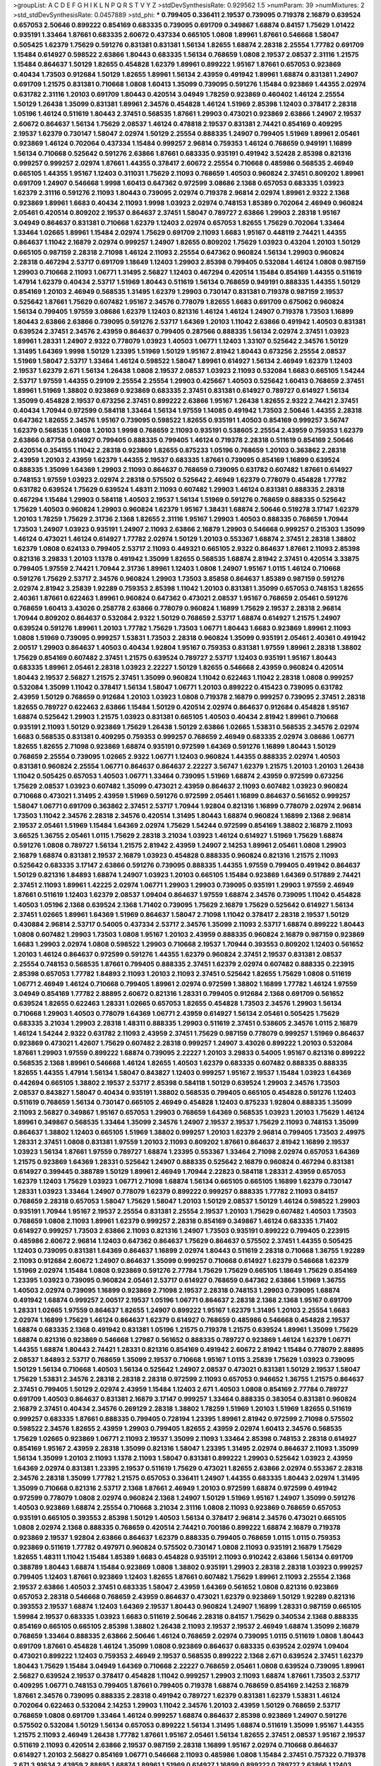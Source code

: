 >groupList:
A C D E F G H I K L
N P Q R S T V Y Z 
>stdDevSynthesisRate:
0.929562 1.5 
>numParam:
39
>numMixtures:
2
>std_stdDevSynthesisRate:
0.0457889
>std_phi:
***
0.799405 0.336411 2.19537 0.739095 0.719378 2.16879 0.639524 0.657053 2.50646 0.899222
0.854169 0.683335 0.739095 0.691709 0.349867 1.68874 0.84157 1.75629 1.01422 0.935191
1.33464 1.87661 0.683335 2.60672 0.437334 0.665105 1.0808 1.89961 1.87661 0.546668
1.58047 0.505425 1.62379 1.75629 0.591276 0.831381 0.831381 1.56134 1.82655 1.68874
2.28318 2.25554 1.77782 0.691709 1.15484 0.614927 0.598522 2.63866 1.80443 0.683335
1.56134 0.768659 1.0808 2.19537 2.08537 2.31116 1.21575 1.15484 0.864637 1.50129
1.82655 0.454828 1.62379 1.89961 0.899222 1.95167 1.87661 0.657053 0.923869 0.40434
1.73503 0.912684 1.50129 1.82655 1.89961 1.56134 2.43959 0.491942 1.89961 1.68874
0.831381 1.24907 0.691709 1.21575 0.831381 0.710668 1.0808 1.60413 1.35099 0.739095
0.591276 1.15484 0.923869 1.44355 2.02974 0.631782 2.31116 1.20103 0.691709 1.80443
0.420514 3.04949 1.78259 0.923869 0.460402 1.46124 2.25554 1.50129 1.26438 1.35099
0.831381 1.89961 2.34576 0.454828 1.46124 1.51969 2.85398 1.12403 0.378417 2.28318
1.05196 1.46124 0.511619 1.80443 2.37451 0.568535 1.87661 1.29903 0.473021 0.923869
2.63866 1.24907 2.19537 2.60672 0.864637 1.56134 1.75629 2.08537 1.46124 0.478818
2.19537 0.831381 2.74421 0.854169 0.409295 2.19537 1.62379 0.730147 1.58047 2.02974
1.50129 2.25554 0.888335 1.24907 0.799405 1.51969 1.89961 2.05461 0.923869 1.46124
0.702064 0.437334 1.15484 0.999257 2.96814 0.759353 1.46124 0.768659 0.949191 1.16899
1.56134 0.710668 0.525642 0.591276 2.63866 1.87661 0.683335 0.935191 0.491942 3.52428
2.85398 0.821316 0.999257 0.999257 2.02974 1.87661 1.44355 0.378417 2.60672 2.25554
0.710668 0.485986 0.568535 2.46949 0.665105 1.44355 1.95167 1.12403 0.311031 1.75629
2.11093 0.768659 1.40503 0.960824 2.37451 0.809202 1.89961 0.691709 1.24907 0.546668
1.9998 1.60413 0.647362 0.972599 3.08686 2.1368 0.657053 0.683335 1.03923 1.62379
2.31116 0.591276 2.11093 1.80443 0.739095 2.02974 0.719378 2.96814 2.02974 1.89961
2.9322 2.1368 0.923869 1.89961 1.6683 0.40434 2.11093 1.9998 1.03923 2.02974
0.748153 1.85389 0.702064 2.46949 0.960824 2.05461 0.420514 0.809202 2.19537 0.864637
2.37451 1.58047 0.789727 2.63866 1.29903 2.28318 1.95167 3.04949 0.864637 0.831381
0.710668 1.62379 1.12403 2.02974 0.657053 1.82655 1.75629 0.702064 1.33464 1.33464
1.02665 1.89961 1.15484 2.02974 1.75629 0.691709 2.11093 1.6683 1.95167 0.448119
2.74421 1.44355 0.864637 1.11042 2.16879 2.02974 0.999257 1.24907 1.82655 0.809202
1.75629 1.03923 0.43204 1.20103 1.50129 0.665105 0.987159 2.28318 2.71098 1.46124
2.11093 2.25554 0.647362 0.960824 1.56134 1.29903 0.960824 2.28318 0.467294 2.53717
0.691709 1.18649 1.12403 1.29903 2.85398 0.799405 0.532084 1.46124 1.0808 0.987159
1.29903 0.710668 2.11093 1.06771 1.31495 2.56827 1.12403 0.467294 0.420514 1.15484
0.854169 1.44355 0.511619 1.47914 1.62379 0.40434 2.53717 1.51969 1.80443 0.511619
1.56134 0.768659 0.949191 0.888335 1.44355 1.50129 0.854169 1.20103 2.46949 0.568535
1.31495 1.62379 1.29903 0.730147 0.831381 0.719378 0.987159 2.19537 0.525642 1.87661
1.75629 0.607482 1.95167 2.34576 0.778079 1.82655 1.6683 0.691709 0.675062 0.960824
1.56134 0.799405 1.97559 3.08686 1.62379 1.12403 0.821316 1.46124 1.46124 1.24907
0.719378 1.73503 1.16899 1.80443 2.63866 2.63866 0.739095 0.591276 2.53717 1.64369
1.20103 1.11042 2.63866 0.491942 1.40503 0.831381 0.639524 2.37451 2.34576 2.43959
0.864637 0.799405 0.287566 0.888335 1.56134 2.02974 2.37451 1.03923 1.89961 1.28331
1.24907 2.9322 0.778079 1.03923 1.40503 1.06771 1.12403 1.33107 0.525642 2.34576
1.50129 1.31495 1.64369 1.9998 1.50129 1.23395 1.51969 1.50129 1.95167 2.81942
1.80443 0.673256 2.25554 2.08537 1.51969 1.58047 2.53717 1.33464 1.46124 0.598522
1.58047 1.89961 0.614927 1.56134 2.46949 1.62379 1.12403 2.19537 1.62379 2.671
1.56134 1.26438 1.0808 2.19537 2.08537 1.03923 2.11093 0.532084 1.6683 0.665105
1.54244 2.53717 1.97559 1.44355 0.29109 2.25554 2.25554 1.29903 0.425667 1.40503
0.525642 1.60413 0.768659 2.37451 1.89961 1.51969 1.38802 0.923869 0.923869 0.683335
2.37451 0.831381 0.614927 0.789727 0.614927 1.56134 1.35099 0.454828 2.19537 0.673256
2.37451 0.899222 2.63866 1.95167 1.26438 1.82655 2.9322 2.74421 2.37451 0.40434
1.70944 0.972599 0.584118 1.33464 1.56134 1.97559 1.14085 0.491942 1.73503 2.50646
1.44355 2.28318 0.647362 1.82655 2.34576 1.95167 0.739095 0.598522 1.82655 0.935191
1.40503 0.854169 0.999257 3.56747 1.62379 0.568535 1.0808 1.20103 1.9998 0.768659
2.11093 0.935191 0.538605 2.25554 2.43959 0.759353 1.62379 2.63866 0.87758 0.614927
0.799405 0.888335 0.799405 1.46124 0.719378 2.28318 0.511619 0.854169 2.50646 0.420514
0.354155 1.11042 2.28318 0.923869 1.82655 0.875233 1.05196 0.768659 1.20103 0.363862
2.28318 2.43959 1.20103 2.43959 1.62379 1.44355 2.19537 0.683335 1.87661 0.739095
0.854169 1.16899 0.639524 0.888335 1.35099 1.64369 1.29903 2.11093 0.864637 0.768659
0.739095 0.631782 0.607482 1.87661 0.614927 0.748153 1.97559 1.03923 2.02974 2.28318
0.575502 0.525642 2.46949 1.62379 0.778079 0.454828 1.77782 0.631782 0.639524 1.75629
0.639524 1.48311 2.11093 0.607482 1.29903 1.46124 0.831381 0.888335 2.28318 0.467294
1.15484 1.29903 0.584118 1.40503 2.19537 1.56134 1.51969 0.591276 0.768659 0.888335
0.525642 1.75629 1.40503 0.960824 1.29903 0.960824 1.62379 1.95167 1.38431 1.68874
2.50646 0.519278 3.17147 1.62379 1.20103 1.78259 1.75629 2.31736 2.1368 1.82655
2.31116 1.95167 1.29903 1.40503 0.888335 0.768659 1.70944 1.73503 1.24907 1.03923
0.935191 1.24907 2.11093 2.63866 2.16879 1.29903 0.546668 0.999257 0.215303 1.35099
1.46124 0.473021 1.46124 0.614927 1.77782 2.02974 1.50129 1.20103 0.553367 1.68874
2.37451 2.28318 1.38802 1.62379 1.0808 0.624133 0.799405 2.53717 2.11093 0.449321
0.665105 2.9322 0.864637 1.87661 2.11093 2.85398 0.821316 3.29833 1.20103 1.1378
0.491942 1.35099 1.82655 0.568535 1.68874 2.81942 2.37451 0.420514 3.33875 0.799405
1.97559 2.74421 1.70944 2.31736 1.89961 1.12403 1.0808 1.24907 1.95167 1.0115
1.46124 0.710668 0.591276 1.75629 2.53717 2.34576 0.960824 1.29903 1.73503 3.85858
0.864637 1.85389 0.987159 0.591276 2.02974 2.81942 3.25839 1.92289 0.759353 2.85398
1.11042 1.20103 0.831381 1.35099 0.657053 0.748153 1.82655 2.40361 1.87661 0.622463
1.89961 0.960824 0.647362 0.473021 2.08537 1.95167 0.768659 2.05461 0.591276 0.768659
1.60413 3.43026 0.258778 2.63866 0.778079 0.960824 1.16899 1.75629 2.19537 2.28318
2.96814 1.70944 0.809202 0.864637 0.532084 2.9322 1.50129 0.768659 2.53717 1.68874
0.614927 1.21575 1.24907 0.639524 0.591276 1.89961 1.20103 1.77782 1.75629 1.73503
1.06771 1.80443 1.6683 0.923869 1.89961 2.11093 1.0808 1.51969 0.739095 0.999257
1.53831 1.73503 2.28318 0.960824 1.35099 0.935191 2.05461 2.40361 0.491942 2.00517
1.29903 0.864637 1.40503 0.40434 1.92804 1.95167 0.759353 0.831381 1.97559 1.89961
2.28318 1.38802 1.75629 0.854169 0.607482 2.37451 1.21575 0.639524 0.789727 2.53717
1.12403 0.935191 1.95167 1.80443 0.683335 1.89961 2.05461 2.28318 1.03923 2.22227
1.50129 1.82655 0.546668 2.43959 0.960824 0.420514 1.80443 2.19537 2.56827 1.21575
2.37451 1.35099 0.960824 1.11042 0.622463 1.11042 2.28318 1.0808 0.999257 0.532084
1.35099 1.11042 0.378417 1.56134 1.58047 1.06771 1.20103 0.899222 0.415423 0.739095
0.631782 2.43959 1.50129 0.768659 0.912684 1.20103 1.03923 1.0808 0.719378 2.16879
0.999257 0.739095 2.37451 2.28318 1.82655 0.789727 0.622463 2.63866 1.15484 1.50129
0.420514 2.02974 0.864637 0.912684 0.454828 1.95167 1.68874 0.525642 1.29903 1.21575
1.03923 0.831381 0.665105 1.40503 0.40434 2.81942 1.89961 0.710668 0.935191 2.11093
1.50129 0.923869 1.75629 1.26438 1.50129 2.63866 1.02665 1.53831 0.568535 2.34576
2.02974 1.6683 0.568535 0.831381 0.409295 0.759353 0.999257 0.768659 2.46949 0.683335
2.02974 3.08686 1.06771 1.82655 1.82655 2.71098 0.923869 1.68874 0.935191 0.972599
1.64369 0.591276 1.16899 1.80443 1.50129 0.768659 2.25554 0.739095 1.02665 2.9322
1.06771 1.12403 0.960824 1.44355 0.888335 2.02974 1.40503 0.831381 0.960824 2.25554
1.06771 0.864637 0.864637 2.22227 3.56747 1.62379 1.21575 1.20103 1.20103 1.26438
1.11042 0.505425 0.657053 1.40503 1.06771 1.33464 0.739095 1.51969 1.68874 2.43959
0.972599 0.673256 1.75629 2.08537 1.03923 0.607482 1.35099 0.473021 2.43959 0.864637
2.11093 0.607482 1.03923 0.960824 0.710668 0.473021 1.31495 2.43959 1.51969 0.591276
0.972599 2.05461 1.16899 0.864637 0.561652 0.999257 1.58047 1.06771 0.691709 0.363862
2.37451 2.53717 1.70944 1.92804 0.821316 1.16899 0.778079 2.02974 2.96814 1.73503
1.11042 2.34576 2.28318 2.34576 0.420514 1.31495 1.80443 1.68874 0.960824 1.16899
2.1368 2.96814 2.19537 2.05461 1.51969 1.15484 1.64369 2.02974 1.75629 1.54244
0.972599 0.854169 1.38802 2.16879 2.11093 3.66525 1.36755 2.05461 1.0115 1.75629
2.28318 3.21034 1.03923 1.46124 0.614927 1.51969 1.75629 1.68874 0.591276 1.0808
0.789727 1.56134 1.21575 2.81942 2.43959 1.24907 2.14253 1.89961 2.05461 1.0808
1.29903 2.16879 1.68874 0.831381 2.19537 2.16879 1.03923 0.454828 0.888335 0.960824
0.821316 1.21575 2.11093 0.525642 0.683335 3.17147 2.63866 0.591276 0.739095 0.888335
1.44355 1.97559 0.799405 0.491942 0.864637 1.50129 0.821316 1.84893 1.68874 1.24907
1.03923 1.20103 0.665105 1.15484 0.923869 1.64369 0.517889 2.74421 2.37451 2.11093
1.89961 1.42225 2.02974 1.06771 1.29903 1.29903 0.739095 0.935191 1.29903 1.97559
2.46949 1.87661 0.511619 1.12403 1.62379 2.08537 1.09404 0.864637 1.97559 1.68874
2.34576 0.739095 1.11042 0.454828 1.40503 1.05196 2.1368 0.639524 2.1368 1.71402
0.739095 1.75629 2.16879 1.75629 0.525642 0.614927 1.56134 2.37451 1.02665 1.89961
1.64369 1.51969 0.864637 1.58047 2.71098 1.11042 0.378417 2.28318 2.19537 1.50129
0.430884 2.96814 2.53717 0.54005 0.437334 2.53717 2.34576 1.35099 2.11093 2.53717
1.68874 0.899222 1.80443 1.0808 0.607482 1.29903 1.73503 1.0808 1.95167 1.20103
2.43959 0.888335 0.960824 2.16879 0.987159 0.923869 1.6683 1.29903 2.02974 1.0808
0.598522 1.29903 0.710668 2.19537 1.70944 0.393553 0.809202 1.12403 0.561652 1.20103
1.46124 0.864637 0.972599 0.591276 1.44355 1.62379 0.960824 2.37451 2.19537 0.831381
2.08537 2.25554 0.748153 0.568535 1.87661 0.799405 0.888335 2.37451 1.62379 2.02974
0.607482 0.888335 0.223915 2.85398 0.657053 1.77782 1.84893 2.11093 1.20103 2.11093
2.37451 0.525642 1.82655 1.75629 1.0808 0.511619 1.06771 2.46949 1.46124 0.710668
0.799405 1.89961 2.02974 0.972599 1.38802 1.16899 1.77782 1.46124 1.97559 3.04949
0.854169 1.77782 2.88895 2.60672 0.821316 1.28331 0.799405 0.912684 2.1368 0.691709
0.561652 0.639524 1.82655 0.622463 1.28331 1.02665 0.657053 1.82655 0.454828 1.73503
2.34576 1.29903 1.56134 0.710668 1.29903 1.40503 0.778079 1.64369 1.06771 2.43959
0.614927 1.56134 2.05461 0.505425 1.75629 0.683335 3.21034 1.29903 2.28318 1.48311
0.888335 1.29903 0.511619 2.37451 0.538605 2.34576 1.0115 2.16879 1.46124 1.54244
2.9322 0.631782 2.11093 2.43959 2.37451 1.75629 0.987159 0.778079 0.999257 1.51969
0.864637 0.923869 0.473021 1.42607 1.75629 0.607482 2.28318 0.999257 1.24907 3.43026
0.899222 1.20103 0.532084 1.87661 1.29903 1.97559 0.899222 1.68874 0.739095 2.22227
1.20103 3.29833 0.54005 1.95167 0.821316 0.899222 0.568535 2.1368 1.89961 0.546668
1.46124 1.82655 1.40503 1.62379 0.683335 0.607482 0.888335 0.888335 1.82655 1.44355
1.47914 1.56134 1.58047 0.843827 1.12403 0.999257 1.95167 2.19537 1.15484 1.03923
1.64369 0.442694 0.665105 1.38802 2.19537 2.53717 2.85398 0.584118 1.50129 0.639524
1.29903 2.34576 1.73503 2.08537 0.843827 1.58047 0.40434 0.935191 1.38802 0.568535
0.799405 0.665105 0.454828 0.591276 1.12403 0.511619 0.768659 1.56134 0.730147 0.665105
2.46949 0.454828 1.12403 0.875233 1.92804 0.888335 1.35099 2.11093 2.56827 0.349867
1.95167 0.657053 1.29903 0.768659 1.64369 0.568535 1.03923 1.20103 1.75629 1.46124
1.89961 0.349867 0.568535 1.33464 1.35099 2.34576 1.24907 2.19537 2.19537 1.75629
2.11093 0.748153 1.35099 0.864637 1.38802 1.12403 0.665105 1.51969 1.38802 0.999257
1.20103 1.62379 2.96814 0.799405 1.73503 2.49975 1.28331 2.37451 1.0808 0.831381
1.97559 1.20103 2.11093 0.809202 1.87661 0.864637 2.81942 1.16899 2.19537 1.03923
1.56134 1.87661 1.97559 0.789727 1.68874 1.23395 0.553367 1.33464 2.71098 2.02974
0.657053 1.64369 1.21575 0.923869 1.64369 1.28331 0.525642 1.24907 0.888335 0.525642
2.16879 0.960824 0.467294 0.831381 0.614927 0.399445 0.388789 1.50129 1.89961 2.46949
1.70944 2.22823 0.584118 1.28331 2.43959 0.657053 1.62379 1.12403 1.75629 1.03923
1.06771 2.71098 1.68874 1.56134 0.665105 0.665105 1.16899 1.62379 0.730147 1.28331
1.03923 1.33464 1.24907 0.778079 1.62379 0.899222 0.999257 0.888335 1.77782 2.11093
0.84157 0.768659 2.28318 0.657053 1.58047 1.75629 1.58047 1.20103 1.50129 2.08537
1.50129 1.46124 0.598522 1.29903 0.935191 1.70944 1.95167 2.19537 2.25554 0.831381
2.25554 2.19537 1.20103 1.75629 0.607482 1.40503 1.73503 0.768659 1.0808 2.11093
1.89961 1.62379 0.999257 2.28318 0.854169 0.349867 1.46124 0.683335 1.71402 0.614927
0.999257 1.73503 2.63866 2.11093 0.821316 1.24907 1.73503 0.935191 0.899222 0.799405
0.223915 0.485986 2.60672 2.96814 1.12403 0.647362 0.864637 1.75629 0.864637 0.575502
2.37451 1.44355 0.505425 1.12403 0.739095 0.831381 1.64369 0.864637 1.16899 2.02974
1.80443 0.511619 2.28318 0.710668 1.36755 1.92289 2.11093 0.912684 2.60672 1.24907
0.864637 1.35099 0.999257 0.710668 0.614927 1.62379 0.546668 1.62379 1.51969 2.02974
1.15484 1.0808 0.923869 0.591276 2.77784 1.75629 1.75629 0.665105 1.18649 1.75629
0.854169 1.23395 1.03923 0.739095 0.960824 2.05461 2.53717 0.614927 0.768659 0.647362
2.63866 1.51969 1.36755 1.40503 2.02974 0.739095 1.16899 0.923869 2.71098 2.19537
2.28318 0.748153 1.29903 0.739095 1.68874 0.491942 1.68874 0.999257 2.00517 2.19537
1.05196 1.06771 0.864637 2.28318 2.1368 2.1368 1.95167 0.691709 1.28331 1.02665
1.97559 0.864637 1.82655 1.24907 0.899222 1.95167 1.62379 1.31495 1.20103 2.25554
1.6683 2.02974 1.16899 1.75629 1.46124 0.864637 1.62379 0.614927 0.768659 0.485986
0.546668 0.454828 2.19537 1.68874 0.683335 2.1368 0.491942 0.831381 1.05196 1.21575
0.719378 1.21575 0.639524 1.89961 1.35099 1.75629 1.68874 0.821316 0.923869 0.546668
1.27987 0.561652 0.888335 0.789727 0.923869 1.46124 1.62379 1.06771 1.44355 1.68874
1.80443 2.74421 1.28331 0.821316 0.854169 0.491942 2.60672 2.81942 1.15484 0.778079
2.88895 2.08537 1.84893 2.53717 0.768659 1.35099 2.19537 0.710668 1.95167 1.0115
3.25839 1.75629 1.03923 0.739095 1.50129 1.56134 0.710668 1.40503 1.56134 0.525642
1.24907 2.08537 0.473021 0.831381 1.50129 2.19537 1.58047 1.75629 1.53831 2.34576
2.28318 2.28318 2.28318 0.972599 2.11093 0.657053 0.946652 1.36755 1.21575 0.864637
2.37451 0.799405 1.50129 2.02974 2.43959 1.15484 1.12403 2.671 1.40503 1.0808
0.854169 2.77784 0.789727 0.691709 1.40503 0.864637 0.831381 2.16879 3.17147 0.999257
1.33464 0.888335 0.383054 0.831381 0.960824 2.16879 2.37451 0.40434 2.34576 0.269129
2.28318 1.38802 1.78259 1.51969 1.20103 1.51969 1.82655 0.511619 0.999257 0.683335
1.87661 0.888335 0.799405 0.728194 1.23395 1.89961 2.81942 0.972599 2.71098 0.575502
0.598522 2.34576 1.82655 2.43959 1.29903 0.799405 1.82655 2.43959 2.02974 1.60413
2.34576 0.568535 1.75629 1.02665 0.923869 1.06771 2.11093 2.19537 1.35099 2.11093
1.33464 2.85398 0.748153 2.28318 0.614927 0.854169 1.95167 2.43959 2.28318 1.35099
0.821316 1.58047 1.23395 1.31495 2.02974 0.864637 2.11093 1.35099 1.56134 1.35099
1.20103 2.11093 1.1378 2.11093 1.58047 0.831381 0.899222 1.29903 0.525642 1.03923
2.43959 1.64369 2.02974 0.831381 1.23395 2.19537 0.511619 1.75629 0.473021 1.82655
2.63866 2.02974 0.553367 2.28318 2.34576 2.28318 1.35099 1.77782 1.21575 0.657053
0.336411 1.24907 1.44355 0.683335 1.80443 2.02974 1.31495 1.35099 0.710668 0.821316
2.53717 2.1368 1.87661 2.46949 1.20103 0.972599 1.68874 0.972599 0.491942 0.972599
0.778079 1.0808 2.02974 0.960824 2.1368 1.24907 1.50129 1.51969 1.95167 1.24907
1.35099 0.591276 1.40503 0.923869 1.68874 2.25554 0.710668 3.21034 2.31116 1.0808
2.11093 0.923869 0.768659 0.657053 0.935191 0.665105 0.393553 2.85398 1.50129 1.40503
1.56134 0.378417 2.96814 2.34576 0.473021 0.665105 1.0808 2.02974 2.1368 0.888335
0.768659 0.420514 2.74421 0.700186 0.899222 1.68874 2.16879 0.719378 0.923869 2.19537
1.92804 2.63866 0.864637 1.62379 0.888335 0.799405 0.768659 1.0115 1.0115 0.759353
0.923869 0.511619 1.77782 0.497971 0.960824 0.575502 0.730147 1.0808 2.11093 0.935191
2.16879 1.75629 1.82655 1.48311 1.11042 1.15484 1.85389 1.6683 0.454828 0.935191
2.11093 0.910242 2.63866 1.56134 0.691709 0.388789 1.80443 1.68874 1.15484 0.923869
1.0808 1.38802 0.935191 1.29903 2.28318 2.28318 1.03923 0.999257 0.799405 1.12403
1.87661 0.923869 1.12403 1.82655 1.87661 0.607482 1.75629 1.89961 2.11093 2.25554
2.1368 2.19537 2.63866 1.40503 2.37451 0.683335 1.58047 2.43959 1.64369 0.561652
1.0808 0.821316 0.923869 0.657053 2.28318 0.546668 0.768659 2.43959 0.864637 0.473021
1.62379 0.923869 1.50129 1.92289 0.821316 0.393553 2.19537 1.68874 1.12403 1.64369
2.19537 1.80443 0.960824 1.24907 1.16899 1.28331 0.987159 0.665105 1.59984 2.19537
0.683335 1.03923 1.6683 0.511619 2.50646 2.28318 0.84157 1.75629 0.340534 2.1368
0.888335 0.854169 0.665105 0.665105 2.85398 1.38802 1.26438 2.11093 2.19537 2.19537
2.46949 1.68874 1.35099 2.16879 0.768659 1.33464 0.888335 2.63866 2.50646 1.46124
0.768659 2.02974 0.739095 1.0115 0.511619 1.0808 1.80443 0.691709 1.87661 0.454828
1.46124 1.35099 1.0808 0.923869 0.864637 0.683335 0.639524 2.02974 1.09404 0.473021
0.899222 1.12403 0.759353 2.46949 2.19537 0.568535 0.899222 2.1368 2.671 0.639524
2.37451 1.62379 1.80443 1.75629 1.15484 3.04949 1.64369 0.710668 2.22227 0.768659
2.05461 1.0808 0.639524 0.739095 1.89961 2.56827 0.639524 2.19537 0.378417 0.454828
1.11042 0.999257 1.29903 2.11093 1.68874 1.87661 1.73503 2.53717 0.409295 1.06771
0.748153 0.799405 1.87661 0.799405 0.719378 1.68874 0.768659 0.854169 2.14253 2.16879
1.87661 2.34576 0.739095 0.888335 2.28318 0.491942 0.789727 1.62379 0.831381 1.62379
1.53831 1.46124 0.702064 0.622463 0.532084 2.14253 1.29903 1.11042 2.34576 1.20103
2.43959 1.50129 0.768659 2.53717 0.768659 1.0808 0.691709 1.33464 1.46124 0.999257
1.68874 0.864637 2.85398 0.923869 1.24907 0.591276 0.575502 0.532084 1.50129 1.56134
0.657053 0.899222 1.56134 1.31495 1.68874 0.511619 1.35099 1.95167 1.44355 1.21575
2.11093 2.46949 1.26438 1.77782 1.87661 1.95167 2.05461 1.56134 1.82655 2.37451
2.08537 1.95167 2.19537 0.511619 2.11093 0.420514 2.63866 2.19537 0.987159 2.28318
1.16899 1.95167 2.02974 0.710668 0.864637 0.614927 1.20103 2.56827 0.854169 1.06771
0.546668 2.11093 0.485986 1.0808 1.15484 2.37451 0.757322 0.719378 2.671 3.91634
2.43959 2.88895 1.68874 1.89961 1.51969 0.614927 1.16899 0.899222 0.789727 2.63866
1.12403 2.19537 2.34576 0.864637 0.480102 2.46949 0.454828 1.75629 2.37451 2.46949
2.40361 2.19537 0.923869 2.34576 2.37451 0.768659 1.73503 2.05461 1.56134 2.22227
1.11042 2.05461 1.18649 1.46124 1.62379 1.35099 0.759353 0.960824 1.92804 1.92804
1.58047 1.21575 2.53717 0.631782 0.960824 2.43959 2.19537 0.473021 1.11042 2.37451
1.60413 0.657053 2.19537 0.888335 2.34576 1.12403 1.44355 0.639524 1.29903 0.710668
2.63866 1.03923 0.949191 2.9322 2.19537 0.960824 0.665105 2.60672 0.449321 1.84893
1.12403 2.22227 0.568535 1.62379 1.89961 0.972599 2.46949 1.95167 2.19537 1.97559
2.00517 1.16899 0.972599 0.591276 1.46124 1.87661 0.363862 1.38802 0.759353 0.999257
0.888335 1.87661 0.327436 2.02974 2.43959 1.16899 0.497971 2.19537 0.665105 1.56134
2.63866 0.789727 1.46124 2.05461 1.89961 0.972599 2.22227 2.02974 0.789727 1.87661
2.56827 2.53717 2.77784 1.68874 1.21575 2.37451 2.34576 0.598522 0.323472 1.97559
0.631782 0.888335 1.0115 0.631782 1.82655 0.935191 1.06771 0.710668 1.20103 0.935191
0.864637 0.999257 1.02665 1.11042 2.11093 2.43959 1.87661 1.87661 2.11093 2.28318
0.960824 1.12403 0.473021 1.24907 0.591276 2.02974 1.68874 1.82655 2.19537 1.26438
1.44355 1.12403 1.51969 2.02974 2.37451 1.80443 0.923869 1.95167 2.63866 2.08537
2.05461 2.74421 0.491942 1.6683 2.46949 3.71017 0.525642 0.999257 1.68874 0.349867
1.87661 2.81942 1.95167 0.710668 0.999257 1.16899 0.388789 1.56134 1.50129 1.16899
0.778079 1.24907 1.75629 0.393553 1.50129 0.739095 0.789727 0.631782 2.11093 2.25554
1.58047 1.82655 1.89961 2.08537 0.935191 1.33464 0.683335 2.02974 0.923869 2.16879
1.35099 2.11093 1.46124 1.21575 1.24907 1.95167 2.37451 2.85398 0.960824 0.614927
0.739095 1.92289 0.388789 1.50129 1.40503 1.11042 1.03923 1.82655 0.831381 1.68874
1.77782 1.35099 2.43959 1.23065 0.631782 0.935191 1.36755 2.46949 0.614927 2.11093
0.768659 1.42225 1.15484 2.46949 2.43959 0.935191 0.987159 1.35099 2.25554 1.51969
2.16879 0.349867 1.95167 1.0808 1.46124 2.25554 0.821316 2.74421 0.511619 0.532084
1.02665 0.532084 0.799405 2.9322 0.778079 1.38802 0.768659 0.657053 1.56134 0.575502
1.46124 0.864637 1.50129 1.95167 1.95167 1.02665 0.473021 1.87661 2.16879 0.854169
1.11042 0.935191 2.53717 0.449321 1.0115 2.85398 0.29109 2.11093 1.87661 0.639524
0.683335 2.1368 0.999257 1.58047 1.05196 1.15484 1.40503 1.77782 2.11093 1.23395
0.935191 2.671 0.789727 0.854169 1.12403 1.16899 1.68874 1.75629 2.74421 1.56134
2.19537 0.546668 0.960824 0.532084 1.75629 0.719378 2.28318 2.05461 1.56134 2.85398
2.02974 2.56827 2.43959 1.15484 1.46124 1.56134 2.02974 2.53717 0.473021 0.505425
1.16899 0.575502 0.473021 2.31116 1.05196 0.854169 0.999257 2.9322 0.378417 1.68874
0.768659 1.64369 0.730147 1.64369 1.15484 0.414311 0.899222 0.710668 1.68874 1.75629
1.0808 2.71098 1.50129 1.15484 2.19537 0.739095 1.75629 1.58047 1.70944 1.15484
0.639524 2.1368 3.04949 1.12403 1.68874 1.89961 0.478818 2.19537 1.56134 2.05461
1.68874 1.40503 2.02974 0.702064 1.50129 1.20103 1.29903 1.44355 2.46949 0.340534
1.60413 0.972599 0.442694 1.02665 0.864637 1.95167 0.739095 1.87661 0.442694 1.70944
1.68874 2.28318 1.97559 1.46124 1.15484 1.87661 1.97559 1.50129 1.35099 1.80443
1.40503 1.80443 1.44355 1.97559 1.35099 1.35099 2.53717 0.665105 0.739095 1.40503
1.89961 2.11093 2.28318 2.11093 1.03923 0.864637 0.525642 0.888335 1.89961 1.68874
0.327436 0.420514 2.43959 1.05478 2.8967 2.02974 1.68874 0.960824 1.50129 2.43959
2.25554 1.89961 0.999257 2.19537 1.51969 1.54244 2.25554 0.546668 1.0808 1.15484
1.33464 0.864637 2.46949 0.831381 2.671 1.11042 1.06771 1.64369 1.73503 2.43959
1.03923 0.899222 1.50129 0.665105 0.960824 0.575502 0.378417 0.912684 0.344707 2.19537
0.778079 0.710668 1.38802 1.11042 1.38802 0.831381 0.511619 2.53717 2.02974 2.1368
1.58047 0.960824 0.831381 0.473021 0.409295 1.68874 0.532084 1.87661 2.11093 0.768659
2.19537 3.21034 1.15484 1.29903 0.739095 1.87661 2.08537 1.0808 1.38802 1.92804
1.12403 0.888335 1.78259 0.336411 0.622463 1.44355 2.1368 1.95167 2.19537 1.06771
2.11093 0.323472 0.631782 1.97559 2.34576 1.03923 1.89961 1.21575 0.607482 0.923869
1.35099 0.336411 2.43959 1.16899 1.82655 0.789727 0.702064 1.06771 1.75629 2.11093
0.442694 1.84893 0.691709 1.24907 1.87661 0.987159 1.21575 0.748153 0.739095 1.97559
0.683335 1.68874 2.43959 1.70944 1.06771 0.665105 2.81942 0.789727 1.62379 1.33464
2.31116 1.44355 2.43959 2.11093 1.24907 1.62379 2.85398 1.35099 0.778079 2.11093
0.378417 1.62379 1.11042 0.631782 0.923869 0.691709 1.0808 0.568535 0.614927 0.831381
1.12403 1.20103 1.89961 2.63866 1.87661 1.80443 1.56134 2.63866 1.46124 1.95167
1.82655 0.899222 1.40503 1.12403 0.799405 2.02974 2.02974 2.53717 2.1368 2.34576
2.43959 1.82655 0.223915 1.33464 1.97559 0.923869 1.09404 3.04949 2.11093 0.888335
0.719378 0.491942 0.657053 0.748153 1.68874 0.960824 0.888335 0.614927 1.95167 0.467294
2.11093 0.949191 0.949191 0.935191 1.06771 0.639524 0.525642 1.15484 0.719378 2.28318
1.75629 1.6683 0.691709 0.821316 1.50129 1.95167 0.899222 0.622463 1.87661 0.327436
0.864637 1.29903 1.31495 0.591276 0.420514 0.888335 0.854169 0.460402 0.546668 2.28318
2.74421 0.437334 0.710668 2.02974 0.739095 0.568535 0.553367 0.373835 1.21575 0.984518
1.6683 1.75629 0.591276 1.21575 0.960824 2.11093 0.575502 2.19537 1.56134 2.53717
2.25554 3.17147 2.46949 2.37451 0.768659 2.1368 1.0115 1.82655 2.11093 2.37451
0.631782 0.363862 1.29903 0.710668 0.683335 2.05461 2.37451 2.71098 0.691709 2.671
0.799405 0.683335 1.21575 0.710668 1.70944 2.63866 0.778079 0.393553 1.87661 0.759353
0.888335 0.691709 0.923869 2.60672 0.710668 0.584118 0.960824 0.888335 1.50129 0.972599
1.06771 1.97559 1.33464 2.28318 1.87661 0.373835 1.24907 0.553367 1.60413 1.23395
1.95167 1.16899 2.34576 0.415423 1.44355 1.40503 2.22823 1.75629 0.639524 1.38802
2.34576 2.63866 0.568535 1.51969 0.899222 0.532084 1.64369 1.82655 1.51969 2.74421
0.591276 2.96814 2.81942 1.29903 2.28318 1.87661 0.923869 0.442694 1.46124 1.40503
2.37451 1.20103 3.38873 1.0808 3.29833 2.22227 2.74421 1.87661 0.710668 1.0808
2.9322 2.22227 1.40503 1.68874 1.62379 1.46124 0.739095 1.40503 2.19537 0.553367
2.11093 1.35099 0.799405 1.82655 1.62379 1.62379 2.53717 1.50129 1.36755 0.591276
0.960824 0.378417 1.0808 0.287566 1.62379 2.53717 1.1378 1.46124 1.78259 1.0808
0.972599 0.960824 0.719378 2.05461 0.935191 1.28331 1.87661 1.64369 0.639524 2.02974
0.831381 1.82655 0.525642 1.46124 1.31495 0.799405 1.51969 0.739095 1.58047 2.19537
0.809202 1.87661 2.02974 1.21575 1.89961 2.37451 1.97559 1.29903 2.11093 3.21034
1.42225 1.80443 1.68874 0.546668 0.525642 1.44355 2.43959 2.53717 2.02974 1.50129
1.35099 1.09404 2.59974 1.42607 1.51969 1.44355 0.899222 2.34576 2.25554 2.19537
3.08686 2.71098 1.20103 1.56134 0.511619 1.64369 1.62379 2.11093 1.82655 2.53717
0.811372 2.85398 0.665105 1.82655 1.80443 0.373835 2.85398 2.49975 1.6683 1.46124
1.11042 1.95167 0.532084 0.84157 2.37451 1.44355 0.368321 1.97559 0.473021 1.95167
0.799405 2.25554 2.11093 1.6683 0.598522 0.631782 0.710668 1.16899 0.409295 1.64369
1.03923 0.345632 1.89961 0.519278 2.31116 1.44355 2.43959 2.96814 1.0115 0.622463
1.62379 0.987159 1.54244 2.02974 0.864637 2.22227 1.44355 1.38802 1.48311 2.28318
2.02974 0.831381 2.11093 2.00517 1.70944 1.60413 2.63866 1.62379 0.854169 0.759353
0.691709 1.21575 0.972599 1.62379 2.53717 0.999257 2.11093 2.77784 2.60672 1.35099
0.40434 0.657053 1.44355 1.40503 1.97559 2.02974 0.987159 0.467294 1.75629 1.31495
0.923869 0.739095 0.719378 0.409295 0.363862 2.60672 2.53717 2.11093 2.1368 0.768659
1.95167 1.29903 1.56134 1.24907 1.50129 1.75629 2.02974 1.73503 1.51969 3.13307
2.53717 0.614927 1.11042 2.1368 1.95167 0.972599 1.06485 1.70944 2.37451 1.58047
0.460402 0.702064 3.25839 0.960824 1.62379 0.972599 0.831381 2.28318 1.87661 0.639524
2.11093 2.40361 2.19537 0.560149 0.425667 1.06771 2.671 1.15484 1.20103 2.50646
0.888335 2.00517 0.899222 0.691709 2.1368 1.18649 1.62379 0.888335 1.26438 0.799405
1.35099 1.68874 0.691709 1.03923 0.831381 2.25554 0.864637 1.18649 1.44355 1.80443
2.05461 0.553367 0.999257 1.97559 1.40503 2.02974 1.21575 1.38802 0.525642 2.28318
0.854169 0.799405 1.03923 2.81942 2.11093 2.28318 2.25554 1.68874 2.50646 1.44355
1.16899 0.710668 1.38802 2.02974 1.03923 0.485986 2.11093 1.70944 2.11093 0.710668
0.568535 1.03923 2.63866 1.0808 2.56827 0.575502 0.546668 3.25839 0.323472 1.87661
0.425667 0.910242 1.95167 2.56827 1.46124 1.11042 1.11042 0.449321 1.44355 2.25554
0.639524 1.50129 0.960824 2.43959 1.02665 1.6683 3.04949 3.04949 1.75629 1.28331
0.454828 1.60413 2.19537 0.657053 2.02974 2.43959 1.92289 1.15484 0.987159 2.46949
0.799405 1.87661 0.935191 1.80443 0.622463 1.68874 1.75629 0.739095 0.999257 2.07979
0.710668 0.675062 1.12403 2.02974 1.21575 2.11093 2.85398 2.19537 1.75629 0.987159
1.68874 0.960824 1.46124 1.75629 1.87661 0.999257 1.15484 0.923869 1.92804 1.75629
2.02974 1.33464 1.20103 3.17147 0.665105 2.19537 1.51969 0.591276 0.467294 1.16899
0.591276 1.51969 1.56134 1.28331 0.614927 0.657053 1.77782 1.23395 0.591276 1.89961
0.454828 0.875233 2.25554 0.972599 2.43959 0.491942 1.89961 2.00517 0.799405 2.05461
0.349867 1.05196 1.68874 1.12403 1.16899 1.46124 2.63866 0.473021 0.473021 0.923869
2.25554 0.999257 0.923869 3.04949 2.22823 0.511619 0.899222 0.999257 0.532084 0.719378
2.11093 0.831381 0.505425 1.16899 0.546668 0.591276 0.710668 0.591276 2.81942 1.03923
1.95167 1.35099 0.622463 1.33464 1.24907 0.485986 1.38802 2.02974 1.03923 1.42607
0.854169 2.28318 0.739095 1.29903 0.710668 1.12403 1.46124 1.12403 1.36755 1.68874
1.87661 2.9322 1.03923 0.511619 1.37122 2.56827 1.70944 1.62379 1.87661 2.63866
0.409295 0.425667 1.95167 0.935191 2.56827 0.799405 1.38802 0.960824 1.12403 1.26438
1.26438 0.935191 1.58047 1.68874 0.972599 2.28318 1.03923 2.05461 0.831381 0.683335
0.373835 2.46949 3.08686 1.56134 0.739095 1.95167 0.314843 1.73503 1.35099 1.44355
0.511619 0.553367 2.1368 0.730147 1.46124 1.33464 1.16899 0.467294 0.485986 1.77782
1.15484 2.28318 0.987159 1.11042 1.50129 2.63866 1.58047 0.768659 2.00517 1.16899
1.38802 1.12403 1.68874 0.899222 2.14253 1.97559 2.02974 0.675062 0.665105 2.63866
1.11042 0.739095 1.35099 0.831381 1.29903 2.1368 1.24907 0.639524 2.46949 1.20103
0.748153 2.85398 2.28318 1.82655 0.511619 0.728194 2.60672 1.29903 1.97559 2.37451
2.43959 2.56827 2.37451 2.02974 1.29903 0.748153 2.11093 2.11093 0.799405 0.568535
0.614927 1.50129 2.11093 0.505425 0.888335 0.719378 1.68874 0.87758 0.673256 2.50646
0.420514 0.854169 0.739095 1.68874 0.657053 1.92804 0.665105 1.31495 0.478818 1.82655
0.700186 2.41006 1.50129 2.46949 1.68874 0.719378 1.82655 0.987159 1.0808 1.62379
0.748153 0.960824 0.437334 1.21575 0.831381 1.75629 0.923869 1.31495 1.51969 1.97559
2.31116 1.26438 1.26438 2.16879 2.43959 1.20103 2.28318 1.89961 1.44355 1.16899
0.511619 1.64369 2.08537 1.40503 0.831381 1.87661 0.960824 1.12403 2.53717 1.09404
0.759353 2.46949 1.38802 1.21575 1.60413 2.96814 1.64369 0.831381 1.6683 0.831381
2.14253 0.614927 0.598522 1.82655 1.89961 2.43959 0.607482 1.03923 0.691709 2.34576
2.08537 1.80443 0.710668 3.21034 1.0808 0.719378 1.82655 1.97559 1.12403 1.11042
1.29903 1.02665 1.70944 0.349867 1.62379 2.56827 1.58047 2.37451 0.414311 0.710668
0.311031 3.17147 2.96814 0.999257 1.0808 0.960824 1.68874 0.960824 0.972599 2.25554
0.899222 0.960824 0.960824 2.25554 1.06771 1.62379 1.44355 1.68874 1.64369 1.73503
2.05461 0.584118 2.71098 0.935191 0.532084 1.87661 1.16899 1.12403 1.50129 1.05196
1.58047 2.11093 1.89961 0.409295 1.62379 1.82655 1.80443 1.44355 1.36755 1.16899
0.437334 1.6683 1.95167 1.62379 1.50129 0.532084 2.9322 0.491942 0.363862 0.987159
2.63866 2.1368 1.50129 0.683335 1.82655 0.799405 0.831381 1.28331 2.22823 0.336411
0.546668 0.960824 1.29903 1.89961 1.42225 1.20103 3.38873 2.37451 1.15484 2.11093
1.62379 1.46124 2.31116 2.50646 2.85398 1.89961 2.53717 2.77784 1.89961 1.51969
1.82655 1.29903 3.17147 1.24907 0.739095 2.28318 1.80443 0.561652 1.89961 0.923869
1.89961 1.75629 1.56134 0.923869 1.70944 1.95167 1.97559 0.875233 1.29903 1.62379
1.87661 1.95167 2.00517 2.02974 0.511619 1.80443 0.388789 1.82655 1.95167 0.511619
0.511619 0.831381 1.89961 1.28331 0.999257 0.935191 2.46949 2.37451 0.923869 0.999257
0.768659 1.24907 0.821316 0.505425 0.831381 2.19537 1.20103 0.591276 1.36755 2.28318
0.935191 1.0808 2.02974 1.73503 0.949191 2.74421 2.53717 1.21575 0.631782 2.02974
2.63866 1.92804 0.999257 1.54244 1.16899 1.51969 1.97559 2.25554 1.50129 2.28318
0.710668 1.62379 2.34576 0.532084 2.19537 1.89961 1.95167 0.923869 0.960824 2.37451
1.12403 1.97559 0.591276 2.74421 2.11093 0.799405 1.16899 2.53717 1.97559 2.53717
0.888335 1.46124 0.831381 1.87661 2.28318 2.05461 1.89961 0.639524 0.899222 1.0808
3.08686 1.26438 0.710668 1.87661 0.923869 2.671 1.89961 0.631782 1.38802 0.864637
0.778079 1.50129 1.16899 1.20103 2.9322 1.0808 0.323472 0.525642 0.614927 1.75629
1.02665 1.21575 1.82655 0.568535 0.485986 0.665105 1.95167 0.673256 0.87758 2.22227
0.888335 0.505425 1.12403 0.437334 1.58047 0.639524 0.546668 2.74421 0.768659 0.888335
1.06771 1.21575 0.511619 0.437334 1.06771 0.972599 0.923869 1.46124 0.999257 0.683335
0.854169 1.0115 1.35099 1.51969 1.28331 0.568535 1.62379 0.491942 0.614927 1.16899
2.16879 1.80443 0.739095 1.16899 1.60413 0.831381 1.46124 1.89961 1.62379 0.691709
1.50129 1.0808 1.77782 1.11042 0.923869 0.437334 1.87661 1.40503 0.999257 0.532084
0.378417 2.43959 2.37451 2.19537 1.84893 0.665105 1.38802 0.719378 1.62379 0.923869
0.888335 0.532084 0.999257 1.82655 0.999257 0.999257 0.899222 1.35099 1.0115 1.56134
1.51969 1.58047 2.11093 0.665105 0.665105 1.35099 0.639524 1.31495 0.960824 1.16899
1.75629 1.80443 2.02974 1.75629 1.87661 1.12403 1.82655 0.691709 0.960824 0.799405
0.505425 1.75629 2.88895 0.899222 2.25554 2.02974 1.12403 0.665105 1.73503 1.51969
1.24907 0.923869 1.24907 0.888335 2.11093 0.454828 2.22227 2.02974 0.960824 0.639524
0.591276 1.28331 3.21034 1.29903 2.11093 0.888335 0.491942 0.665105 1.95167 2.31116
0.532084 0.960824 1.40503 0.799405 2.34576 1.50129 2.85398 2.28318 1.75629 1.51969
0.768659 1.97559 1.75629 1.44355 1.42607 2.19537 1.87661 0.473021 2.19537 0.923869
1.80443 2.00517 2.08537 1.50129 0.378417 0.999257 0.960824 0.748153 0.899222 2.1368
1.16899 0.854169 2.25554 0.683335 1.40503 0.831381 0.388789 0.864637 0.614927 0.409295
1.80443 2.19537 0.710668 1.68874 1.75629 1.12403 0.821316 1.20103 1.16899 0.525642
1.35099 2.34576 1.15484 1.03923 0.888335 0.987159 0.864637 1.24907 1.46124 2.1368
0.553367 2.02974 1.80443 1.68874 0.739095 1.20103 2.37451 2.56827 1.82655 1.58047
0.691709 2.1368 0.910242 1.82655 1.0808 1.54244 0.799405 0.768659 2.31116 2.96814
1.68874 1.95167 1.20103 2.53717 0.657053 1.62379 0.336411 0.768659 0.799405 1.12403
2.43959 0.614927 0.748153 0.378417 1.51969 2.46949 2.28318 1.31495 0.505425 0.888335
2.46949 1.0808 2.34576 0.935191 2.05461 1.92289 0.888335 2.1368 0.378417 0.485986
1.95167 1.12403 2.43959 1.29903 2.56827 1.02665 1.40503 0.614927 1.26438 2.56827
1.62379 2.40361 2.11093 0.368321 1.82655 1.56134 0.999257 2.43959 1.68874 2.37451
2.16879 2.43959 0.614927 3.52428 2.85398 0.467294 0.831381 0.799405 2.25554 1.64369
1.97559 1.29903 0.739095 0.393553 0.485986 0.799405 0.657053 2.19537 1.16899 1.02665
1.82655 0.999257 0.899222 0.553367 1.40503 1.6683 1.97559 1.12403 1.64369 2.56827
1.15484 2.53717 2.63866 0.591276 0.614927 2.34576 0.768659 0.546668 2.08537 0.831381
0.467294 0.491942 0.987159 1.56134 1.50129 1.35099 0.639524 1.50129 1.40503 0.960824
2.60672 1.97559 0.631782 1.40503 1.20103 0.768659 1.16899 2.74421 2.81942 3.04949
2.28318 2.11093 1.21575 1.09698 1.40503 1.62379 0.467294 1.48311 1.11042 0.949191
0.631782 0.821316 0.854169 1.42225 0.935191 1.02665 2.34576 1.73503 1.68874 1.16899
2.71098 1.75629 1.75629 2.74421 1.53831 0.831381 1.1378 1.0808 0.473021 1.20103
1.89961 1.80443 1.64369 0.935191 1.60413 0.614927 1.1378 2.05461 2.43959 1.70944
0.739095 1.64369 1.92289 0.831381 1.56134 0.467294 1.16899 1.56134 0.831381 0.789727
0.420514 0.505425 1.44355 0.710668 0.999257 1.44355 1.31495 1.40503 0.591276 0.999257
0.302733 1.73503 0.598522 1.0808 1.42607 2.37451 0.373835 1.03923 0.614927 0.899222
0.683335 2.05461 1.46124 0.639524 0.614927 2.56827 0.923869 1.77782 0.799405 2.56827
2.43959 1.50129 2.08537 1.75629 1.12403 0.491942 1.97559 0.999257 1.73503 0.491942
0.437334 1.82655 1.70944 2.02974 1.80443 0.639524 0.631782 0.349867 1.16899 2.43959
1.68874 2.671 1.46124 1.24907 0.987159 1.75629 1.0808 0.888335 0.40434 2.31736
1.12403 1.16899 0.821316 1.11042 1.24907 2.25554 0.691709 1.82655 1.87661 2.31116
1.95167 2.19537 0.568535 0.799405 1.68874 3.33875 0.789727 0.864637 0.702064 1.20103
2.671 1.0808 1.89961 2.85398 0.730147 0.888335 1.68874 1.56134 1.15484 3.04949
1.56134 1.40503 2.85398 2.37451 1.97559 2.56827 1.82655 0.683335 0.831381 2.56827
1.21575 2.25554 1.92289 2.19537 1.29903 0.768659 2.56827 0.437334 1.82655 0.864637
1.50129 1.29903 0.657053 2.25554 1.03923 2.34576 1.06771 1.29903 2.74421 0.584118
1.73503 0.875233 0.442694 1.68874 1.0808 2.53717 2.46949 1.31495 1.95167 2.11093
0.748153 1.03923 1.42225 0.831381 0.739095 0.691709 1.58047 2.43959 1.12403 2.02974
1.80443 0.420514 1.46124 1.16899 0.923869 3.00451 0.960824 2.74421 1.18649 1.84893
1.89961 1.29903 0.831381 3.04949 1.42225 1.68874 2.28318 0.854169 0.639524 1.24907
0.888335 1.02665 2.85398 0.485986 0.768659 0.935191 1.70944 1.95167 1.75629 2.71098
0.553367 0.591276 0.575502 2.02974 2.19537 0.854169 1.92804 1.62379 1.75629 1.51969
1.77782 0.789727 2.85398 0.935191 1.70944 0.485986 2.9322 1.11042 1.24907 0.821316
0.454828 1.38802 1.40503 1.35099 1.44355 1.24907 0.673256 2.1368 1.03923 1.0808
0.511619 1.03923 0.999257 1.75629 3.29833 2.16879 1.82655 0.831381 1.16899 1.42225
1.24907 1.21575 3.04949 2.19537 1.03923 1.44355 2.16879 1.20103 1.56134 0.730147
1.03923 1.06771 0.821316 2.37451 0.854169 0.710668 1.56134 2.28318 0.591276 0.759353
1.15484 2.22227 0.899222 2.53717 1.51969 1.35099 1.46124 1.87661 0.84157 2.02974
2.85398 0.768659 1.46124 2.53717 1.0115 0.647362 2.46949 0.84157 0.935191 0.960824
2.77784 0.607482 0.467294 0.639524 1.42607 2.19537 2.37451 1.87661 1.75629 1.12403
0.999257 0.875233 2.11093 1.64369 1.20103 2.16879 2.05461 0.799405 0.864637 0.972599
3.17147 1.75629 0.854169 2.43959 0.710668 1.06771 0.935191 0.532084 0.388789 1.89961
0.875233 1.75629 0.821316 0.665105 0.719378 3.43026 0.607482 0.768659 1.40503 1.21575
1.16899 1.56134 1.87661 2.28318 1.80443 1.97559 2.31116 2.37451 1.68874 0.657053
1.97559 0.710668 0.821316 2.53717 1.0808 0.473021 1.50129 2.00517 1.38802 2.25554
0.631782 2.16879 1.50129 1.11042 0.561652 1.87661 2.05461 1.97559 0.960824 0.683335
0.546668 1.82655 0.888335 1.82655 1.70944 1.12403 1.24907 2.16879 1.12403 2.74421
1.68874 0.899222 1.97559 0.415423 2.28318 1.68874 0.657053 2.11093 0.923869 0.467294
1.75629 0.899222 0.525642 0.768659 1.50129 0.739095 1.82655 1.20103 2.71098 0.831381
1.35099 0.710668 0.739095 0.739095 0.960824 2.19537 2.1368 1.62379 1.51969 2.08537
1.50129 2.19537 2.63866 0.864637 2.08537 0.561652 1.51969 2.34576 1.16899 0.683335
0.302733 1.18332 2.43959 0.960824 1.46124 1.20103 0.854169 2.37451 0.607482 0.511619
1.68874 2.08537 2.22823 1.82655 0.854169 0.789727 1.97559 2.63866 1.28331 1.82655
0.972599 1.0808 1.12403 0.505425 0.778079 1.46124 0.683335 0.730147 0.789727 0.999257
0.491942 2.43959 0.532084 1.56134 2.22227 0.591276 1.62379 2.28318 0.683335 0.831381
0.768659 0.888335 2.34576 1.51969 0.639524 2.28318 1.0115 1.46124 1.38802 0.491942
1.20103 2.28318 0.591276 1.87661 1.24907 0.614927 0.568535 0.467294 2.46949 1.87661
1.92804 0.332338 1.35099 0.710668 1.68874 2.43959 0.373835 1.82655 2.85398 0.854169
0.639524 0.854169 1.46124 2.11093 1.38802 1.51969 1.44355 0.393553 1.87661 0.561652
2.85398 0.584118 0.657053 1.87661 1.89961 0.598522 1.15484 0.831381 1.18649 0.899222
2.19537 1.68874 1.06771 1.64369 1.47914 1.44355 2.63866 1.50129 1.62379 1.51969
0.739095 0.710668 1.11042 0.505425 0.84157 1.20103 0.591276 0.888335 0.591276 0.665105
1.82655 0.675062 1.95167 1.40503 2.71098 0.821316 0.665105 0.831381 0.768659 2.85398
3.17147 1.46124 2.46949 2.71098 2.43959 1.97559 1.40503 1.29903 1.20103 1.40503
1.21575 2.1368 1.95167 2.31116 1.95167 0.854169 0.821316 1.62379 0.923869 2.16879
1.75629 3.21034 2.02974 2.37451 0.425667 0.987159 1.97559 1.68874 2.11093 1.87661
2.41006 0.710668 0.383054 1.87661 0.598522 0.683335 2.19537 1.12403 1.46124 1.12403
0.467294 0.553367 1.33464 1.35099 0.710668 0.972599 0.999257 1.95167 0.748153 1.02665
1.51969 1.82655 0.532084 2.05461 0.888335 1.31495 0.546668 0.525642 1.87661 1.36755
0.639524 1.62379 2.49975 0.999257 0.923869 1.68874 0.657053 1.24907 2.11093 1.70944
0.768659 0.639524 0.759353 1.46124 1.64369 0.949191 2.37451 1.20103 0.546668 0.631782
0.748153 2.34576 1.73503 0.899222 0.739095 2.85398 1.26438 0.639524 0.960824 0.437334
0.584118 1.20103 0.691709 1.50129 2.28318 1.31495 1.24907 1.82655 1.29903 1.56134
1.50129 1.89961 1.15484 1.03923 1.60413 2.02974 3.04949 0.591276 2.49975 1.35099
1.50129 1.64369 1.75629 3.12469 0.525642 1.58047 1.40503 1.44355 0.505425 1.0808
0.899222 1.26438 1.35099 1.70944 1.29903 2.25554 0.739095 2.11093 1.51969 2.40361
0.420514 0.425667 2.19537 0.987159 2.63866 1.97559 0.665105 1.51969 1.44355 0.467294
0.631782 2.53717 3.56747 2.63866 1.64369 1.75629 0.665105 0.631782 0.473021 0.799405
1.64369 1.36755 1.68874 2.56827 1.77782 1.68874 0.631782 1.66384 0.467294 0.561652
0.778079 0.683335 0.960824 0.888335 1.62379 1.12403 2.37451 1.24907 1.68874 1.11042
0.899222 1.80443 0.768659 1.35099 1.82655 2.37451 1.46124 0.505425 1.20103 1.75629
1.20103 2.19537 1.68874 2.25554 0.799405 2.85398 1.70944 0.478818 0.675062 1.82655
1.92804 2.34576 0.473021 0.546668 2.08537 2.28318 0.546668 1.56134 0.899222 1.82655
2.11093 1.28331 2.25554 1.35099 1.16899 2.22227 0.631782 1.50129 0.505425 0.831381
0.568535 0.683335 1.16899 0.639524 2.05461 1.50129 1.05196 1.70944 1.62379 2.11093
1.95167 0.888335 1.73503 1.50129 1.06771 2.46949 0.854169 1.95167 1.75629 1.06771
0.888335 1.68874 2.28318 2.88895 0.960824 0.454828 0.960824 2.16299 0.276505 2.43959
0.657053 1.12403 1.36755 0.864637 0.831381 2.25554 2.02974 1.42225 2.11093 1.46124
0.467294 1.95167 1.75629 2.71098 1.20103 1.03923 1.44355 1.40503 0.949191 0.614927
0.799405 2.28318 0.40434 0.960824 2.00517 2.43959 2.9322 0.614927 2.19537 0.768659
0.864637 1.29903 0.719378 0.546668 2.56827 1.11042 2.81942 1.89961 1.11042 0.691709
1.35099 2.05461 1.33464 1.46124 1.87661 0.719378 0.425667 1.44355 1.47914 2.53717
1.95167 2.46949 0.437334 0.739095 1.35099 1.12403 0.505425 0.912684 1.87661 0.759353
0.591276 0.789727 2.43959 2.19537 1.12403 2.71098 2.16879 0.614927 2.25554 1.16899
1.58047 1.33464 0.809202 0.923869 1.89961 1.03923 2.05461 0.683335 1.21575 0.525642
2.85398 3.08686 1.89961 1.33464 2.9322 2.05461 1.06771 1.46124 1.80443 0.864637
1.11042 1.29903 0.553367 1.35099 0.831381 2.81942 0.639524 2.53717 0.799405 0.899222
1.21575 2.43959 2.63866 0.532084 0.568535 2.22227 1.35099 2.02974 0.899222 2.56827
0.525642 0.614927 0.473021 1.68874 1.21575 2.1368 1.58047 1.64369 0.799405 2.25554
1.68874 1.12403 2.74421 0.960824 0.568535 0.485986 0.821316 1.35099 1.58047 0.546668
2.74421 0.691709 0.409295 1.03923 0.768659 0.999257 0.987159 2.05461 1.15484 0.831381
0.935191 1.62379 2.96814 0.831381 1.36755 0.809202 0.739095 0.912684 0.575502 2.81942
0.420514 1.46124 0.864637 0.759353 1.12403 0.854169 1.75629 2.25554 2.43959 2.19537
0.987159 1.82655 0.821316 1.38802 0.999257 0.614927 1.29903 2.85398 1.0115 1.92804
0.799405 1.87661 0.591276 1.26438 0.393553 0.525642 1.35099 1.15484 1.36755 2.56827
1.03923 0.987159 1.82655 0.799405 2.11093 0.691709 1.60413 1.05478 2.63866 0.935191
1.35099 2.08537 1.87661 1.97559 2.31736 2.02974 2.28318 1.68874 0.568535 1.05196
0.409295 1.92289 0.568535 1.12403 1.46124 0.639524 1.20103 2.37451 2.22823 1.89961
1.11042 1.87661 0.759353 0.960824 2.56827 1.6683 2.671 2.37451 2.9322 0.799405
1.70944 0.437334 0.657053 1.40503 1.12403 1.42225 1.03923 1.44355 2.53717 3.08686
3.66525 1.82655 1.06771 1.23395 0.437334 0.87758 0.710668 0.923869 1.29903 0.759353
1.48311 1.44355 2.19537 2.19537 0.710668 1.36755 0.831381 0.831381 0.546668 0.591276
1.44355 0.622463 0.864637 1.33464 1.35099 1.16899 2.71098 1.51969 1.68874 1.70944
2.28318 0.336411 1.56134 0.525642 0.730147 1.82655 1.73503 2.43959 2.43959 2.11093
1.64369 1.54244 0.999257 0.473021 1.21575 1.35099 2.02974 1.29903 2.25554 0.710668
1.62379 1.87661 1.23395 1.56134 2.19537 0.467294 2.16879 1.35099 0.437334 1.6683
0.888335 0.497971 1.64369 1.82655 1.0115 0.437334 2.1368 1.24907 1.82655 0.987159
2.81942 2.25554 0.854169 0.799405 1.75629 2.43959 1.09698 2.11093 2.28318 0.987159
2.05461 0.768659 0.923869 2.25554 0.899222 0.546668 0.683335 1.20103 0.449321 0.899222
0.972599 2.19537 0.960824 1.29903 1.0115 1.58047 1.80443 2.63866 1.75629 2.05461
1.68874 1.26438 0.683335 1.47914 0.591276 2.46949 1.38802 1.38802 0.854169 0.854169
0.809202 0.631782 1.75629 2.37451 2.11093 1.82655 1.62379 1.92804 0.987159 1.50129
1.11042 0.935191 1.64369 2.34576 0.614927 1.51969 0.960824 1.29903 1.0808 1.40503
1.97559 1.35099 2.46949 1.35099 0.420514 0.987159 0.683335 0.864637 0.899222 0.935191
3.29833 
>categories:
0 0
1 0
>mixtureAssignment:
0 0 1 1 1 0 1 0 1 0 0 1 1 1 1 1 1 1 0 1 1 1 1 1 0 1 1 0 1 0 1 0 1 1 1 0 1 1 1 1 1 0 0 1 1 1 1 1 1 1
1 1 1 1 1 1 1 1 1 1 1 0 1 1 1 1 1 1 0 1 1 1 1 1 0 1 1 1 0 1 1 1 1 1 1 1 1 1 1 1 1 1 1 1 0 0 1 1 0 1
0 0 0 1 0 0 1 1 0 0 1 1 1 1 1 1 1 1 1 0 0 1 1 1 1 0 1 0 0 1 1 1 1 1 0 0 1 0 1 0 1 1 1 1 1 0 0 1 1 0
0 1 0 1 1 1 1 1 1 1 1 1 1 1 1 0 0 0 1 1 1 0 0 1 1 1 0 1 1 0 0 1 1 1 1 1 0 0 1 0 1 1 1 1 1 1 0 1 1 1
1 1 1 0 0 1 1 0 0 0 1 0 1 1 0 0 1 1 1 1 0 1 1 0 1 0 1 0 1 1 0 1 1 1 1 1 0 1 0 1 1 1 0 0 1 1 1 1 1 1
0 0 1 0 1 1 1 1 0 1 1 1 1 0 1 0 0 0 1 1 1 1 0 0 1 1 1 1 0 1 1 1 1 1 1 1 1 1 0 1 1 0 1 1 1 0 1 1 1 1
0 1 1 1 1 1 0 1 0 1 1 0 0 0 0 1 1 1 1 0 1 0 0 0 1 1 0 0 1 1 0 1 1 1 1 1 1 1 1 1 1 1 1 1 0 1 0 1 1 0
1 1 1 0 1 1 1 1 1 0 1 0 1 1 1 1 1 0 0 1 0 1 0 1 0 1 1 1 1 1 1 1 0 0 1 0 0 1 1 1 0 1 0 0 1 1 1 1 1 1
1 1 0 1 1 1 1 1 0 0 1 1 1 1 1 1 0 1 0 1 1 1 1 1 0 0 0 1 0 0 1 1 0 0 1 1 0 1 0 1 1 0 0 1 0 1 1 0 0 1
1 1 1 0 0 0 0 0 0 1 0 1 1 1 1 1 1 0 1 1 0 1 0 1 1 1 0 1 1 0 1 1 0 0 1 1 1 1 1 1 1 0 1 0 1 0 0 1 1 1
1 1 1 1 1 0 1 0 1 1 1 0 1 1 1 1 1 0 1 1 1 0 1 1 1 0 1 1 1 1 1 1 1 0 0 0 0 1 1 1 1 0 1 1 1 1 1 1 1 0
0 1 1 1 1 1 0 0 0 1 1 1 1 1 1 0 1 1 0 1 0 1 1 1 0 1 1 1 1 1 0 0 1 1 0 0 1 1 1 1 0 1 0 0 1 1 0 0 1 1
0 1 0 0 1 1 1 1 0 1 0 1 1 1 1 1 1 1 1 1 0 0 1 1 1 1 0 0 1 1 1 1 1 1 1 1 1 1 1 0 1 1 1 1 1 1 1 1 1 1
1 1 0 1 1 1 1 1 1 1 1 0 1 1 1 1 1 1 0 1 1 1 0 1 1 1 1 1 1 1 0 1 0 1 0 0 0 1 1 1 0 1 0 1 1 1 1 0 0 1
1 1 1 1 1 1 1 1 1 0 0 1 0 0 0 1 1 1 0 0 1 0 1 1 1 1 0 1 0 1 1 1 0 0 1 0 0 1 0 0 0 1 0 1 0 1 1 1 1 1
1 1 1 1 1 1 1 1 0 1 1 1 1 0 1 1 1 1 1 1 1 0 1 0 1 1 0 1 1 0 1 1 1 1 1 1 1 1 0 1 1 1 1 0 1 1 0 0 1 0
0 0 0 1 0 1 1 1 0 1 1 1 0 0 1 1 0 1 1 1 0 0 1 1 1 0 1 0 1 1 1 0 1 0 0 1 1 1 1 1 1 0 1 1 0 1 1 1 1 1
1 1 0 1 1 1 1 1 0 0 0 1 1 0 1 1 1 1 1 1 1 0 0 1 0 0 1 0 0 1 1 1 1 1 0 1 1 1 1 0 0 1 1 1 0 0 0 1 1 0
0 1 1 0 1 1 0 0 1 1 1 1 1 0 1 0 0 1 1 1 0 1 1 1 1 1 1 1 1 0 1 0 1 1 1 1 1 1 0 1 0 1 1 1 1 1 1 1 1 1
1 1 0 0 0 1 1 1 1 1 1 1 1 1 1 1 1 1 1 0 1 1 1 1 1 0 1 0 1 1 1 1 0 0 0 1 1 1 1 0 1 1 0 1 1 1 0 0 1 0
1 0 1 0 1 1 1 1 0 1 1 1 0 1 0 1 1 1 1 1 1 1 1 0 1 1 1 1 1 1 1 1 1 0 1 1 1 0 0 1 0 1 0 0 0 1 1 1 0 0
1 0 1 0 1 0 1 1 1 1 1 1 1 1 0 1 1 1 1 1 0 1 1 0 1 1 1 1 0 1 1 1 1 1 1 0 0 1 1 1 0 1 1 1 1 1 1 1 1 0
1 1 0 1 1 1 1 0 1 0 0 1 0 1 1 0 1 1 0 1 0 1 0 1 1 1 1 0 1 1 0 1 1 1 1 0 1 1 1 1 1 1 1 1 1 1 0 1 1 1
1 0 0 0 0 0 0 1 0 1 1 1 1 1 1 1 1 1 1 1 1 1 0 0 0 1 1 1 1 1 0 0 1 0 1 0 1 1 1 0 1 1 1 1 1 0 1 0 1 1
1 0 1 1 1 0 0 1 1 0 1 1 0 1 1 0 1 0 1 1 1 1 1 1 0 1 0 0 1 0 1 1 0 1 1 1 1 1 1 0 0 0 1 0 0 0 1 1 0 1
0 1 1 1 1 1 1 1 0 1 0 1 1 1 1 1 1 1 1 0 1 1 1 1 1 1 1 0 0 1 1 1 1 1 0 0 1 1 0 0 1 1 1 1 1 1 0 0 1 1
1 1 1 1 1 1 0 1 1 0 1 1 1 1 1 0 1 0 0 1 1 1 0 1 0 1 0 1 1 1 1 1 0 0 1 1 0 1 1 1 1 1 1 1 0 1 0 0 1 1
1 0 1 1 0 1 0 1 1 0 1 0 0 1 1 0 0 1 0 1 1 1 1 0 1 1 1 1 1 1 1 1 1 1 1 1 1 1 0 0 1 1 1 1 1 1 1 1 1 1
0 1 1 0 1 0 1 1 1 0 0 1 1 1 1 1 1 1 1 0 1 1 0 1 0 1 1 1 0 1 1 1 0 1 0 1 1 0 0 1 1 0 1 1 1 0 1 0 0 1
1 1 1 1 1 1 0 1 0 0 0 1 1 1 1 0 0 1 1 1 1 0 1 1 0 1 1 1 1 1 0 0 1 1 1 0 1 1 1 0 1 1 0 0 1 0 1 1 1 0
1 0 0 1 1 1 1 1 1 0 1 0 1 0 1 1 1 1 0 1 1 1 1 0 1 0 1 0 1 1 1 1 1 1 1 0 1 0 0 0 0 1 1 0 1 1 1 1 1 1
0 1 0 1 1 1 1 0 1 1 0 1 1 1 1 1 1 1 1 0 0 1 0 0 0 1 1 1 0 1 1 0 1 1 1 0 1 1 1 1 1 1 1 0 1 1 1 0 0 1
1 1 1 1 1 0 0 1 0 1 1 0 0 1 1 1 0 1 0 1 1 1 1 1 1 0 0 1 0 1 1 1 1 0 0 0 1 1 1 1 1 1 1 1 1 1 1 1 1 1
1 0 1 1 1 1 1 1 1 1 0 0 0 0 1 1 1 0 1 0 1 1 1 1 1 1 0 0 1 1 1 1 0 0 1 1 1 0 1 1 1 1 0 1 0 1 1 1 1 1
1 1 1 1 1 0 1 1 1 1 1 1 1 1 1 0 1 1 1 0 0 1 0 0 1 1 1 1 1 1 1 1 0 0 1 0 1 1 1 1 1 1 1 1 1 1 1 1 0 1
1 1 1 1 1 1 0 1 1 1 1 1 0 1 1 1 0 1 1 0 0 1 1 1 1 0 0 1 1 1 1 1 0 1 0 1 1 0 0 1 1 0 1 1 1 0 1 0 0 1
1 0 0 1 1 1 1 1 1 1 1 1 1 1 0 1 1 1 0 1 1 1 1 1 1 1 1 1 1 1 1 1 1 0 1 1 1 1 1 0 1 0 1 1 0 1 1 0 0 1
1 1 1 1 1 1 1 0 0 0 0 1 1 1 0 0 1 1 0 0 1 1 1 1 1 1 1 0 1 0 1 1 0 1 1 1 1 1 1 0 0 1 1 1 0 0 1 1 0 1
0 1 0 1 1 1 0 1 0 0 0 1 0 1 0 1 1 1 1 1 1 1 1 0 1 1 1 1 0 0 1 1 1 1 1 1 0 1 1 0 1 0 1 1 0 1 0 1 1 0
1 0 0 1 1 1 1 1 1 1 1 1 1 0 0 1 0 0 1 1 0 0 1 1 1 0 0 1 1 1 0 1 1 0 1 1 0 0 0 1 1 0 1 0 1 0 1 1 1 1
0 1 1 1 1 1 1 1 0 1 0 1 1 1 1 1 1 1 1 1 0 1 0 1 1 1 1 1 1 0 1 1 0 1 1 1 1 1 0 1 0 0 1 1 1 0 1 0 1 0
0 0 0 1 1 1 1 0 1 1 1 1 1 1 1 1 0 1 1 1 1 1 1 0 1 0 1 1 0 1 1 1 1 0 1 0 1 1 1 1 1 1 1 1 1 1 0 1 0 1
0 1 1 1 0 0 1 1 1 1 1 1 1 0 1 1 0 0 1 1 1 1 1 1 0 1 0 1 0 1 0 1 1 1 1 1 1 1 0 0 1 1 0 1 1 1 1 0 1 0
1 1 1 1 1 1 1 1 0 1 1 1 0 1 1 0 1 1 1 1 1 0 1 1 0 0 1 1 1 1 1 0 1 1 0 0 1 1 0 1 1 0 1 1 1 0 0 1 1 1
0 1 1 1 1 1 0 1 0 1 1 0 1 1 1 1 1 1 1 1 0 0 0 1 0 1 1 0 1 1 1 1 0 1 1 1 0 1 1 1 1 1 1 1 0 1 1 0 1 1
1 1 1 1 1 1 1 1 1 1 0 1 1 1 0 0 1 0 1 1 1 0 1 1 1 0 1 1 0 0 1 0 1 1 1 1 0 0 1 0 0 1 1 1 1 0 1 1 1 1
1 1 1 1 1 1 1 1 1 1 1 1 1 1 0 0 1 1 1 1 1 1 1 1 1 1 1 1 1 0 0 1 1 1 1 1 0 1 0 1 0 1 1 0 1 1 1 1 1 1
1 0 1 1 0 1 1 1 1 1 1 0 1 1 1 1 1 1 1 1 0 1 1 1 1 0 1 1 0 1 1 1 0 1 0 0 1 0 1 1 1 0 1 0 1 1 0 1 1 1
1 1 1 1 1 1 1 0 1 0 1 1 0 1 1 1 1 0 1 0 1 1 1 1 1 1 1 1 1 1 1 1 1 1 1 1 1 1 1 1 1 1 1 1 1 1 1 1 1 0
1 1 1 1 1 1 1 1 1 1 1 1 1 0 0 0 1 0 1 1 1 0 1 1 1 0 1 0 1 1 0 1 1 1 1 1 1 1 0 1 0 1 0 0 1 0 0 1 0 0
1 1 1 1 1 0 1 1 1 1 1 1 0 0 1 1 0 1 1 1 0 1 0 1 1 1 0 1 0 1 1 1 1 1 1 0 1 1 0 1 1 1 0 1 1 1 0 1 0 1
1 1 1 1 1 1 1 1 1 1 1 1 0 1 1 0 1 1 0 1 1 1 1 1 1 0 1 1 0 1 1 0 1 1 1 1 1 1 1 0 1 1 1 1 1 0 1 1 1 1
1 1 1 1 1 0 0 0 1 1 1 1 1 0 0 1 1 1 0 1 1 1 1 1 1 0 0 1 1 1 0 0 1 1 1 1 1 1 0 1 0 1 0 0 1 1 1 1 1 1
1 1 1 1 1 1 1 1 1 1 1 1 0 0 0 1 0 0 1 0 1 1 1 1 0 1 1 1 1 0 1 0 1 0 1 1 0 1 1 0 0 1 0 1 1 0 1 0 1 1
1 1 1 1 1 1 0 1 1 0 1 1 1 1 1 1 1 1 1 1 1 0 1 1 0 1 0 0 1 1 0 0 1 1 1 1 0 1 1 0 0 1 1 1 1 1 0 1 0 1
1 1 0 1 1 1 1 1 1 1 0 1 1 1 1 1 1 0 1 0 1 0 1 1 1 1 0 1 1 0 1 0 1 1 1 0 0 1 1 1 1 1 0 1 0 1 1 0 1 1
1 1 1 1 1 0 1 1 1 1 0 1 1 1 1 1 1 0 1 0 1 1 1 1 0 1 1 0 1 1 1 0 1 1 1 1 1 1 0 1 0 0 1 1 1 0 1 1 1 0
0 1 0 1 1 1 1 0 1 1 1 1 0 1 1 1 0 1 1 1 0 0 1 1 1 1 1 0 1 1 1 0 1 1 1 1 0 1 1 1 1 1 1 0 1 0 0 0 1 1
1 0 1 1 1 0 1 0 1 1 1 1 0 0 1 0 0 1 1 1 1 1 0 1 1 1 1 1 1 1 1 1 1 1 1 1 1 1 1 1 0 1 1 1 0 1 1 1 1 0
1 1 1 1 1 1 1 1 1 0 1 0 1 0 1 1 1 1 1 1 1 0 0 0 1 0 1 1 1 1 1 0 1 1 0 1 1 1 1 1 1 1 1 1 0 1 0 1 0 0
1 1 1 1 1 1 1 0 0 1 0 1 1 1 1 0 1 0 0 1 1 1 0 0 1 1 1 0 1 0 0 1 1 1 0 1 1 0 1 1 0 0 1 0 1 0 1 0 1 1
1 1 0 1 1 1 1 1 1 1 1 1 1 0 0 0 1 0 0 1 1 1 1 1 1 1 1 0 1 1 0 0 1 0 0 1 1 1 1 1 1 1 0 1 1 1 1 1 1 0
0 1 1 1 0 1 1 1 1 1 0 1 1 1 1 1 1 1 0 1 1 1 1 0 1 1 1 1 1 1 1 1 0 1 1 0 0 1 1 1 1 1 1 0 1 0 1 1 1 1
0 1 1 0 1 0 1 1 0 1 1 0 1 1 0 1 0 1 1 1 1 1 1 0 1 1 0 1 1 1 1 1 1 0 1 1 1 1 1 1 1 1 0 0 1 1 1 0 1 1
1 0 1 0 1 1 1 1 1 0 1 1 1 1 1 0 1 1 0 0 0 1 1 1 0 0 0 0 0 1 0 1 0 0 1 1 0 1 1 1 0 0 1 0 1 1 1 1 1 1
0 1 1 1 0 1 1 1 1 1 1 1 1 1 1 1 1 1 1 1 1 1 0 1 1 1 0 0 0 1 0 1 0 0 1 1 1 0 0 1 0 1 1 0 1 1 0 0 0 0
1 0 1 0 1 0 0 1 0 1 1 1 1 0 1 0 1 1 1 1 1 0 0 0 1 1 0 1 1 1 1 0 0 1 0 0 1 1 1 1 0 1 0 1 0 1 0 1 1 0
1 1 0 0 1 0 1 0 1 1 1 0 1 0 1 1 1 1 1 0 1 0 1 1 1 0 1 0 0 1 0 1 1 1 1 1 1 1 1 1 1 1 1 1 1 1 1 1 1 1
0 1 1 1 1 1 1 1 0 1 1 1 0 0 1 1 1 0 0 1 1 1 1 1 1 1 0 1 0 1 1 0 1 1 1 1 1 1 1 1 0 1 1 1 1 1 1 1 1 1
0 0 0 0 1 1 1 1 1 1 0 0 0 0 0 1 0 1 0 1 1 0 1 1 1 1 1 1 1 1 1 1 0 1 1 1 1 0 0 1 1 0 1 0 1 1 1 1 1 1
1 0 0 0 1 1 0 1 1 1 1 0 0 0 1 1 1 1 1 1 0 1 0 1 1 1 1 1 1 1 1 0 0 1 1 1 1 1 1 0 0 0 0 1 1 0 1 1 1 1
0 0 0 0 1 1 1 1 1 0 1 0 1 1 1 0 1 1 1 1 0 0 0 1 1 1 1 1 1 1 1 1 1 1 0 1 1 1 1 1 1 0 1 1 1 1 1 1 1 1
1 1 1 1 1 1 1 1 1 1 0 0 1 0 1 1 1 0 0 1 1 0 1 1 0 1 0 0 1 0 0 0 0 1 1 1 1 1 1 1 0 1 0 0 0 1 1 1 1 1
1 0 1 0 1 1 1 0 1 0 0 0 0 0 1 0 1 1 1 1 0 1 1 1 1 1 1 1 0 0 1 1 1 1 1 0 0 0 0 1 1 1 1 0 1 1 1 0 1 1
0 0 0 0 1 1 0 1 1 0 1 1 1 1 1 1 1 1 1 1 1 1 1 0 1 1 1 0 1 0 1 1 1 1 0 1 1 0 1 1 1 1 1 1 0 0 1 1 1 1
0 1 0 1 1 0 1 0 1 1 1 1 0 0 0 1 0 0 1 0 1 0 0 0 0 1 1 1 1 1 1 0 1 1 1 1 0 1 0 1 1 1 0 1 1 1 1 1 1 0
1 1 1 0 1 1 1 0 1 1 1 1 1 1 0 0 1 0 1 1 0 0 0 1 1 0 0 1 0 0 1 0 1 1 1 1 0 0 1 1 1 1 1 1 1 1 1 1 1 0
1 1 1 0 0 0 1 1 1 1 1 1 1 0 0 1 1 1 0 1 0 1 1 0 0 1 1 1 1 1 1 1 1 1 1 1 0 1 1 0 1 0 0 1 1 1 0 1 0 0
1 1 1 0 0 0 1 1 1 0 0 1 1 1 1 1 0 1 0 1 0 1 1 1 0 1 1 1 0 0 1 1 1 0 1 1 0 1 1 0 0 1 0 1 1 1 1 1 0 1
0 1 1 0 1 1 1 1 1 1 1 0 1 1 1 1 1 1 0 1 1 1 1 1 1 1 0 0 0 1 1 0 1 1 0 1 0 1 1 1 1 0 1 0 1 1 1 1 0 1
1 0 1 1 1 1 1 1 0 1 1 0 1 1 1 1 1 0 0 1 0 0 1 1 0 1 1 0 1 0 0 1 1 1 0 1 1 1 1 1 0 1 0 0 0 0 1 1 0 1
0 1 1 1 1 1 1 1 1 1 1 1 1 0 1 1 1 0 0 1 0 0 0 1 1 1 1 0 1 1 1 1 1 1 1 0 1 1 1 1 1 0 1 0 1 1 1 1 0 0
1 0 1 1 1 0 0 0 1 1 1 1 1 0 1 1 0 1 0 1 0 1 1 1 1 0 1 0 1 1 1 0 0 0 1 0 0 1 1 0 0 0 1 0 0 1 1 0 1 1
0 1 0 1 1 0 1 1 1 1 1 1 1 1 1 1 1 1 0 0 1 1 1 0 1 1 1 1 1 1 1 1 1 1 1 0 0 1 1 0 1 1 1 0 1 1 1 0 1 1
1 1 1 0 0 1 0 0 0 1 1 1 1 1 1 1 1 0 1 1 1 1 1 1 0 1 0 1 1 0 1 1 1 1 1 0 0 0 0 0 1 1 1 1 1 1 1 0 1 1
1 0 0 0 1 1 0 0 0 1 1 1 0 1 1 0 1 0 0 0 0 1 1 1 1 1 1 0 1 1 1 1 1 0 1 0 0 1 0 0 0 1 0 0 0 1 0 1 1 1
0 0 1 0 1 1 1 1 0 1 1 0 1 1 1 1 1 1 1 0 1 0 0 1 1 1 1 0 1 1 0 1 0 0 1 0 0 1 0 1 0 1 1 1 0 1 0 1 1 0
1 1 0 1 1 1 0 1 1 1 1 0 0 1 1 1 1 1 1 1 1 1 1 0 1 1 1 1 1 1 0 1 1 1 1 0 1 1 1 1 0 1 0 0 1 1 1 1 1 1
1 1 1 1 1 0 1 1 1 1 1 0 0 0 0 1 1 0 1 1 1 1 1 1 1 0 1 0 0 1 0 1 1 0 1 0 1 1 1 1 1 1 1 1 1 1 1 1 1 1
1 1 1 1 0 1 1 1 1 0 1 1 1 0 0 0 1 1 1 1 1 0 1 1 1 1 1 0 0 1 1 1 1 1 1 1 1 1 0 0 1 1 1 1 1 1 1 1 1 1
1 0 1 1 1 1 1 0 0 1 1 1 0 0 1 1 1 1 1 0 0 1 0 0 1 1 1 1 1 0 1 1 1 0 1 1 0 1 0 1 1 1 1 0 1 1 1 1 1 1
1 1 0 1 1 1 1 1 0 0 1 1 1 0 1 1 0 0 0 1 0 0 1 1 1 1 1 1 0 0 1 1 1 1 0 1 0 1 1 1 1 0 0 1 1 1 1 0 1 1
1 1 1 1 1 0 1 1 0 1 1 1 1 1 1 1 1 0 1 1 1 0 1 1 1 1 1 1 0 0 1 0 1 1 0 1 1 1 1 1 0 0 1 0 1 1 1 1 1 1
1 1 1 1 1 1 1 1 1 1 1 1 1 1 1 1 1 1 1 1 1 0 0 1 0 1 1 0 0 1 1 1 1 1 1 1 1 1 1 1 0 1 1 1 1 0 0 1 1 1
0 0 0 1 1 0 1 1 0 1 1 0 1 1 1 1 0 1 1 1 1 1 1 1 1 1 0 0 1 0 1 1 1 0 1 1 0 1 0 1 1 1 1 1 1 1 1 1 0 1
0 1 1 0 1 0 1 1 1 1 1 1 1 1 1 1 1 1 1 0 1 1 0 0 1 0 1 1 0 1 0 1 1 1 0 1 1 0 1 1 1 1 1 1 1 1 1 1 1 1
1 1 1 1 1 1 1 0 1 0 1 0 1 1 1 0 1 1 0 1 1 1 0 1 1 0 1 0 1 1 1 1 1 1 0 1 1 1 1 1 1 1 1 0 1 1 1 1 1 1
1 1 1 1 0 1 0 1 1 1 1 0 0 0 1 1 0 1 1 1 1 1 1 1 0 1 1 0 1 1 0 1 1 1 1 1 0 1 1 0 1 0 1 1 1 1 0 0 1 0
0 0 0 1 1 0 1 1 1 1 1 0 1 1 0 1 0 1 1 0 0 0 0 1 1 1 1 1 1 1 1 1 1 1 1 1 1 0 1 1 1 1 0 1 1 1 1 1 1 0
0 1 1 0 0 1 1 1 1 0 1 1 1 1 1 1 1 1 1 1 1 1 1 1 1 1 1 1 0 0 1 0 0 0 1 1 1 0 1 0 1 0 1 1 0 0 0 1 1 1
1 1 0 1 0 1 1 0 1 1 1 1 0 0 1 1 1 1 0 1 0 1 0 1 1 1 1 1 1 1 1 1 1 1 1 1 1 0 1 1 0 1 0 1 0 0 1 1 1 1
1 1 1 1 1 1 1 1 0 1 0 0 0 0 1 1 0 1 0 1 0 0 0 1 0 1 1 1 0 1 1 1 1 0 1 1 1 1 0 1 1 1 1 0 0 1 1 0 0 1
1 1 1 1 1 1 1 0 0 1 1 0 0 0 1 1 1 1 0 1 1 0 1 1 1 1 0 1 0 1 0 0 1 0 1 1 0 1 0 0 0 1 0 1 1 0 1 1 1 1
1 1 1 1 1 0 1 1 0 1 0 0 1 1 1 0 0 1 1 0 0 0 1 1 1 1 1 0 1 1 1 0 0 1 1 1 1 1 0 1 0 1 1 1 1 1 1 1 1 1
0 1 1 1 1 0 0 0 1 0 1 1 1 1 0 1 1 0 1 1 0 1 1 1 1 1 1 0 0 1 0 1 1 1 1 1 1 1 1 0 1 
>numMutationCategories:
2
>numSelectionCategories:
1
>categoryProbabilities:
0.5 0.5 
>selectionIsInMixture:
***
0 1 
>mutationIsInMixture:
***
0 
***
1 
>obsPhiSets:
0
>currentSynthesisRateLevel:
***
7.70705 5.37595 0.724459 1.09274 0.829888 0.128031 1.48064 3.54829 0.385292 1.02783
0.969018 0.750569 1.42576 0.968723 0.871398 0.324236 0.396206 0.743681 1.02328 0.551354
0.534084 0.515784 1.17076 0.164719 1.52896 0.839414 1.25109 0.337622 0.670168 1.55671
0.355376 8.5735 0.678731 0.643023 0.683307 1.05235 0.795262 0.711453 0.356137 0.798067
0.679167 0.634039 1.40519 0.976407 0.571124 0.688229 0.602421 0.622261 0.676525 1.13295
0.193644 0.499169 0.387864 0.330086 0.650398 0.0569445 0.493035 0.167607 1.11415 0.329954
0.417831 2.92334 0.265914 0.374352 1.04838 0.389765 0.0691369 1.09787 2.60278 1.44954
0.325753 0.488918 0.64873 0.291505 0.0804324 0.177001 0.799261 0.601623 0.413656 0.446315
0.97891 0.603908 1.19409 0.335208 1.06264 0.556922 0.724832 0.700118 0.780711 1.23613
1.2426 0.526844 0.83425 0.421043 0.194988 3.74169 0.629383 0.299827 1.68518 0.340283
3.75544 0.353839 1.19007 0.769054 9.00698 1.09028 0.137916 0.418793 0.522294 0.95189
0.825773 0.184275 0.486875 0.650271 0.279609 0.203791 0.792002 0.209023 0.95789 0.488399
3.02484 0.357199 0.782554 0.347084 0.316457 6.59864 0.192243 0.85389 4.09661 0.649976
0.139432 0.695571 0.470462 0.278018 6.76983 0.51245 0.401273 0.855354 0.350127 2.63488
0.913781 0.96603 0.162399 0.480035 1.34902 0.234494 0.168583 1.43629 0.512094 0.976517
0.925972 0.300791 1.99256 1.75191 1.02049 0.58034 0.402525 0.273118 1.27737 1.26299
0.722039 1.75341 0.63005 0.645564 0.116937 3.15275 0.870969 5.09101 0.953223 0.753396
0.582667 2.67259 4.09158 1.67269 0.748414 0.22456 1.50095 0.371363 0.845181 0.25236
0.346036 0.780449 0.502695 0.87373 0.249749 0.627495 0.331326 4.44461 0.685378 0.208832
1.19578 1.26221 1.08669 0.210224 1.16493 0.991508 0.427095 0.834031 1.25636 0.18707
0.438575 0.727432 0.629896 0.922626 0.668328 1.09676 0.234996 2.79951 0.803887 9.35599
0.547258 0.577798 1.54699 0.764935 0.822563 0.594987 1.34938 1.67862 0.62087 0.982236
0.105269 0.921819 0.312777 0.175296 0.877229 0.368146 0.843999 0.369013 0.195461 0.415707
0.134983 1.7087 1.37494 0.300075 0.63241 1.42294 0.112484 0.577958 1.01064 0.309304
0.647647 0.347784 2.90923 0.611503 0.360807 0.415432 0.921914 0.645986 0.208093 0.748552
0.203871 0.576264 0.450039 0.980906 0.591161 0.81953 0.298847 0.180344 0.937072 0.606496
0.56542 0.556864 0.9346 0.482864 1.99175 1.10248 0.355959 2.3309 0.770277 0.906614
0.472152 0.268328 4.82894 0.364174 0.502442 1.43836 0.517854 0.29732 0.644251 0.955617
0.0738599 0.425059 0.740917 1.00617 0.390331 0.533536 1.08689 0.468616 0.677503 1.03697
0.673251 3.70507 1.10762 1.0481 0.318516 1.11311 0.90864 0.237108 0.391601 0.561357
2.30236 0.511087 0.791991 0.818449 0.379194 0.829059 1.2737 0.502 8.2561 0.29139
1.06321 0.80919 4.50696 1.33973 0.195803 1.1081 1.01849 0.646401 0.768193 1.59856
1.18815 8.00898 0.340531 0.813113 0.15609 0.128806 1.10519 3.04083 1.038 0.79456
5.87565 0.241565 0.810061 0.910703 0.374099 1.11161 0.242049 0.147517 0.0639961 1.10391
0.637663 1.0394 0.978999 1.91828 0.944951 0.855962 0.703266 0.827398 0.387089 1.27884
0.213814 0.410699 2.0586 1.38838 0.575748 1.3172 0.62845 0.287439 1.25931 0.252033
0.233009 2.13032 0.141078 0.263781 0.937803 0.854367 0.415531 4.81277 7.80918 0.905382
3.55759 0.962119 0.275018 0.256418 0.618621 0.908799 1.47253 0.475097 0.39698 0.385952
1.34995 0.605061 1.39217 0.0776251 0.136959 0.20104 20.2951 1.32559 0.963844 0.469528
1.66419 0.791827 0.252901 4.45067 0.35975 0.600369 0.949955 0.654353 0.789323 0.400505
0.575654 0.664189 1.88273 0.784212 0.159294 0.413606 0.112457 1.27673 0.203064 0.55857
1.83482 0.427413 0.781133 0.579298 1.18703 0.415881 5.04251 0.814031 2.64419 0.547699
0.599987 0.539322 0.36232 0.394383 1.26597 0.105439 1.57365 0.341631 0.612928 0.126243
0.664751 1.32538 0.588131 0.899808 1.36532 0.445408 0.278396 0.487626 0.480115 0.730236
1.0367 0.365875 1.00166 0.178086 0.649096 0.533835 0.244617 0.202269 1.0932 0.322066
0.339634 0.490387 0.761048 0.602484 0.571076 2.40611 0.321371 4.60276 0.461446 1.01367
0.344056 0.273265 0.419615 0.173984 0.868134 0.16219 0.0586445 1.27525 0.799771 0.707553
3.28401 0.655088 2.93575 0.358017 0.797639 0.380793 0.401741 0.837229 1.12196 1.56127
0.339321 1.53217 6.98741 5.8808 0.725817 1.75568 0.575128 1.10766 0.661579 1.06684
0.57827 1.19293 0.178371 0.419575 0.323396 1.41188 0.401812 0.266011 0.612815 1.31968
0.683735 0.722096 0.790897 0.932607 0.251892 0.582534 0.379693 1.90022 0.566947 0.188311
1.11903 0.590264 1.01886 0.407159 0.69892 0.481254 1.57057 9.43111 0.359165 0.458567
0.107536 9.44396 1.39087 0.46493 0.514736 2.64335 1.28911 0.975075 0.717995 0.704256
0.255476 0.910828 1.44989 0.621052 0.494282 7.31694 0.518858 0.209017 0.467985 1.35876
0.828756 2.77136 0.608335 1.34284 0.969073 0.31627 1.69243 0.647867 0.243315 6.53476
2.7664 0.678162 0.222728 0.375364 0.192033 0.511723 8.77004 13.1866 9.5916 1.44394
0.354394 0.0837063 0.776629 0.211295 0.909747 0.617621 0.246529 1.03452 0.339121 1.01367
2.06901 0.640058 0.514797 0.879837 0.537191 0.974664 0.313549 0.296643 0.298622 0.968066
4.19186 2.15603 0.802979 0.113536 1.60085 2.06005 0.507751 0.853535 0.127968 0.148322
2.96962 1.05249 0.762223 0.231559 1.04843 1.01874 1.35591 3.58749 0.831825 1.13747
2.33255 0.342314 0.15284 2.32839 0.720837 0.554592 0.781892 0.904637 0.814851 1.26753
1.09602 0.574811 0.995675 0.661531 0.297055 0.259044 0.561611 1.7307 0.770457 0.560522
2.28352 0.501189 0.389833 0.7851 0.991954 0.557578 0.547044 0.898514 0.539316 0.149904
0.164684 1.85529 0.0880687 0.834408 0.414494 0.819728 0.655172 0.0464966 0.22783 0.663183
0.403221 0.166807 0.260891 0.634694 1.09777 0.686413 0.443051 0.431433 0.822275 0.604012
1.11776 0.995277 0.605518 0.120535 0.214127 0.552077 0.885182 0.883857 1.32981 0.577898
0.317941 3.37933 0.345802 0.816877 0.613103 0.306245 0.409595 0.185014 1.51404 0.608717
0.290629 0.0998406 0.525298 0.604124 1.26638 1.64809 0.59385 0.375834 0.563252 1.05706
1.04175 0.0987897 2.08528 0.240301 0.45017 0.665111 0.986293 0.792513 0.355938 0.528559
4.92883 0.282714 0.751338 1.40378 0.593379 0.237982 0.403162 2.29182 1.3665 1.20513
0.282868 0.448171 0.372433 0.450294 0.325904 0.920802 0.569491 0.41957 0.214719 0.636349
1.13238 0.766337 2.46856 1.08935 0.617149 0.307628 1.08919 0.60228 0.625697 0.458122
0.761562 0.954831 0.652778 0.626196 0.477573 0.0893996 0.568743 0.22458 1.19115 0.231897
0.592612 0.367917 2.45279 0.327312 1.15403 1.46265 0.307431 0.441564 0.219174 2.41312
0.263649 1.34528 0.584222 0.513739 0.147053 0.530821 1.25029 0.983474 0.963753 0.86677
1.2877 0.370375 1.39494 0.249028 0.616234 0.802428 0.633369 0.13071 0.672318 0.350168
0.545294 0.223314 0.505706 2.64496 1.17073 0.244495 0.527278 0.714198 0.279257 0.463507
1.24013 1.00519 0.642213 4.68594 1.1106 0.164735 1.45936 0.261076 0.831819 0.840784
0.572815 0.844174 0.191497 0.862245 0.613009 0.242347 0.737462 0.75887 5.19695 0.621063
0.389081 0.540199 0.175444 2.44173 2.24263 1.33266 0.0255633 0.687984 1.28342 0.92971
1.01351 2.49335 1.2422 1.15976 0.279869 0.227079 0.706259 0.984581 0.097576 0.225348
0.259729 0.836661 0.641218 2.68129 0.743024 0.316285 3.79283 1.33271 0.924455 0.42027
2.34196 3.74568 0.723751 0.725757 0.701836 0.235744 0.35381 0.814622 0.475347 0.655491
0.785251 0.377486 1.24123 0.32443 6.87059 1.77747 0.0752692 0.232297 0.401287 0.284155
0.205219 0.582517 0.930585 1.04794 10.1726 0.761258 0.0661436 1.16161 1.01282 1.56015
0.505679 0.66415 3.4701 0.44224 0.801768 0.613863 0.721824 0.369868 4.35246 1.47935
9.19776 0.362929 0.623082 3.88208 1.44396 0.464429 0.771344 0.815814 1.03433 0.109997
0.814999 2.03798 0.895713 0.277353 0.435532 3.28963 1.77364 0.52136 1.98371 0.413669
0.89157 0.224371 0.707284 0.737974 4.20587 0.373161 0.543846 1.60964 0.645218 0.638588
1.27203 1.1832 1.5415 0.443836 3.1435 2.29182 0.852973 0.467523 0.653886 0.528165
4.05711 0.419459 0.411793 0.602701 0.441177 0.28291 1.38899 1.89814 1.34909 0.0456788
0.116786 0.745755 1.41463 2.04896 0.927926 3.07441 0.357006 0.875511 0.347583 1.6292
0.124788 0.436236 0.910974 0.946374 0.349274 0.768817 1.07943 0.84279 0.584793 0.880639
0.49511 2.95191 1.00958 0.447678 0.141502 0.987834 0.250767 0.662974 1.57999 0.372725
1.07701 1.50803 0.663719 0.925586 0.708503 1.40197 0.522784 0.397126 0.614016 0.758347
0.696218 0.678817 6.40674 0.200379 0.604617 0.269142 0.372084 0.508546 0.590928 0.315223
0.360897 0.635936 1.6489 0.5483 0.515959 1.06441 0.686698 0.485816 0.573123 0.220459
0.599188 0.60879 0.441251 0.422614 1.08173 2.20759 0.424869 3.97086 0.160357 1.05233
0.181758 1.36335 1.10895 1.85764 3.20459 1.13842 1.45637 0.217562 0.217014 2.14732
0.638503 0.151635 0.796185 1.07328 1.58239 0.375984 0.834424 1.53477 1.09894 3.86717
0.157648 1.8783 0.487249 0.569401 0.884737 0.451403 0.750011 0.730223 0.656409 1.26195
0.778642 0.268145 0.421882 0.103884 4.60828 0.673183 0.155204 0.409846 1.37631 0.5363
0.467046 0.215962 0.444487 0.470746 0.547549 0.584279 1.31905 0.328918 0.775873 0.60934
0.623947 1.27307 0.631079 0.75761 0.368138 0.0413123 0.22171 0.510338 2.19911 1.0275
0.550328 0.0297366 2.01243 0.634978 0.905314 0.27416 0.54341 0.794355 10.2615 1.60529
0.670855 0.521932 1.12712 0.192868 0.277702 0.977925 0.238219 0.187422 0.230925 1.14194
0.699846 0.135039 0.29971 0.997713 0.590885 0.562311 2.37248 1.91538 0.695361 0.638538
1.51976 0.831638 0.651763 2.17922 1.25954 1.06413 0.661673 1.1159 2.42501 1.19995
0.515575 0.351151 0.669016 1.12773 1.34813 1.3623 0.991422 0.530823 0.580625 0.350311
1.53743 0.638436 1.14984 1.275 0.941644 0.703575 0.720712 0.341161 0.0853292 0.607017
0.295264 1.58206 0.285141 1.02834 0.422199 0.643225 1.03496 1.11212 0.140855 1.03032
0.414654 0.419071 4.64372 1.85139 0.24528 0.451805 0.863482 0.979253 0.234066 0.32588
0.547153 0.960449 0.690106 1.11825 0.454984 0.425268 0.211121 3.13276 0.453657 0.795303
2.76361 1.03317 0.274791 0.547458 1.03557 6.85103 0.806318 0.0904264 0.739202 0.218902
0.382321 0.376257 0.511223 0.380508 0.256956 1.37404 6.23908 0.486117 0.355502 0.368569
1.5453 0.586186 0.728359 11.1281 2.40131 0.565998 0.185537 0.940081 0.118261 0.196088
0.189035 0.960844 0.285808 0.45568 0.978378 0.723588 0.635225 0.978209 0.278095 0.583678
0.496141 1.05574 1.16446 0.205216 0.871432 1.19235 0.279354 0.493782 0.322126 1.29366
4.95044 0.268508 1.36956 2.40113 0.361278 2.39043 0.77198 0.469587 1.64455 2.96572
0.748937 0.895755 0.467875 0.523447 0.192597 1.24139 0.668841 0.101099 0.507812 1.03296
0.870266 0.10197 0.96921 1.05094 0.581601 10.4561 10.5401 0.235971 0.237096 0.0986191
1.59517 0.728851 3.57182 0.214991 1.15799 0.440266 0.579397 0.915248 0.618228 0.122184
0.362864 1.56077 0.454275 0.527593 1.31105 1.22512 0.637097 0.468376 0.669859 6.34248
1.31658 0.368705 0.359345 0.709833 0.282349 0.923809 0.700522 0.215172 0.28488 0.184622
0.762103 0.21805 0.185952 0.0926498 5.6553 4.06091 0.96788 0.888526 0.542339 0.73089
7.1867 1.059 0.408164 0.860186 0.439595 0.582124 1.00719 0.332329 1.37413 0.323087
0.19894 0.389038 0.405974 0.932543 1.27521 0.525739 1.12163 0.465252 1.21751 0.752069
1.03217 0.555444 0.399625 1.34613 0.647789 1.01622 0.343573 0.259039 0.766151 0.351415
0.94581 0.740935 1.61525 1.929 2.84658 0.481213 0.809417 0.34883 0.322621 0.539797
0.100442 1.33331 0.257263 0.0798968 0.489209 0.206077 1.99316 2.03632 0.597276 0.723607
0.737287 1.26754 0.802579 0.633077 0.339019 1.60368 0.475667 1.32608 0.631447 0.569608
0.673975 0.273964 1.03603 0.420592 0.272556 0.781561 0.382544 0.340784 0.976937 0.657629
0.548428 0.891932 12.5177 0.354705 8.72334 1.10423 3.57652 0.153853 0.515593 0.823226
0.67534 0.515135 0.803156 2.22547 1.37926 1.12523 6.472 1.04782 0.594541 0.516287
0.461834 0.179875 0.217244 0.828329 1.4128 1.02217 0.22672 0.207579 0.84961 0.671391
0.369228 5.12088 0.920821 0.87422 0.774092 0.337586 0.545296 0.87537 1.27927 4.12697
0.447483 0.207173 0.718784 0.149666 1.35837 0.0575123 2.76139 1.21722 0.949177 1.27775
1.23288 0.711885 1.49515 3.55874 1.21794 0.809595 0.887448 0.797043 1.2782 0.701941
0.461902 0.956521 0.576312 1.62181 0.331075 0.703155 0.298313 0.76895 0.448983 5.31918
0.446795 1.40773 0.600791 0.565066 1.0632 1.11629 1.39115 1.0325 0.204378 0.769811
1.1583 1.01076 1.69914 0.566494 0.722008 0.281489 0.184876 0.122319 0.0764258 0.220973
0.503486 0.708467 0.791598 0.482765 0.837912 1.40178 1.02639 0.845044 0.60188 0.642728
0.476318 0.504258 0.600725 0.864784 0.767927 0.171237 0.495874 0.0954603 0.386087 0.863015
0.402453 1.20062 0.493841 1.28657 2.90843 1.01893 0.656457 0.637368 0.227365 0.627679
0.446227 0.105672 0.246554 1.32027 0.639846 12.2793 1.3369 1.84485 0.197713 0.562638
1.26728 0.150673 0.817753 0.993701 0.36773 1.17042 7.19366 0.942891 5.8944 3.61723
0.798565 1.0096 1.08213 0.60984 1.02154 3.90824 1.66305 0.740387 0.143455 0.522002
0.344649 0.150686 0.923678 0.819965 0.35264 1.34908 0.345018 0.598611 0.309253 0.930358
0.71756 0.325959 0.262475 0.328937 1.73888 10.591 1.1076 0.551836 0.739364 0.796384
0.466679 0.191116 1.2038 10.7663 0.521166 0.729763 0.444576 0.957576 0.263066 0.160535
0.591817 5.25431 1.11713 1.00816 0.368384 0.185989 0.766304 1.78458 0.484469 0.559232
0.574246 0.758284 0.590873 2.14674 0.844751 0.108606 0.558649 0.177815 0.800488 0.706371
0.646967 0.295991 0.400343 0.841282 0.903543 0.807157 0.499158 3.09248 0.43883 0.447928
0.407722 0.394382 0.587855 0.414792 1.34616 2.32434 0.190733 3.60004 0.452973 2.22428
0.877494 0.209328 0.407123 0.660701 1.11765 0.824471 0.625368 0.914217 0.499621 1.26001
2.54512 1.46057 0.494217 0.284016 0.789786 1.06753 0.681392 0.517154 0.878435 0.986856
0.179783 0.295974 0.523107 0.27593 0.945053 1.85668 0.113542 0.865874 0.572123 0.229656
3.18835 1.39957 0.469873 3.60179 2.64498 0.468122 0.11566 1.51094 0.350725 0.329796
0.846333 1.65574 1.01012 1.1581 1.78887 0.244988 1.00581 0.163072 0.951503 0.479839
1.07245 0.80258 0.627998 3.1586 0.561464 0.778628 0.118819 1.87293 0.756969 0.224165
0.931704 0.350031 0.973056 0.851585 0.858418 0.110266 0.355792 1.48024 6.59081 1.41552
0.255836 0.429029 0.240568 0.749424 1.01 0.735315 7.42068 0.890858 0.24522 0.207995
0.380469 0.597915 1.29563 1.37459 0.176233 2.5139 0.469806 0.682669 0.442929 0.41556
0.829834 1.37719 1.69834 1.20389 3.83888 0.421988 0.222671 0.939519 0.784541 1.4285
0.242331 0.695552 0.265571 1.12029 0.637987 0.744298 0.15642 1.05591 0.852766 0.209587
0.551982 0.305477 0.544564 0.277312 0.770105 1.06868 0.67496 1.13213 0.563912 0.707345
3.7478 1.43695 0.243517 0.693292 1.16736 0.34018 1.19355 2.68715 0.879624 0.316463
0.4957 0.495304 1.49594 0.177664 0.429611 0.435752 0.665861 2.21172 0.751433 1.35756
0.389234 0.964039 5.02971 5.32542 0.702926 0.279051 0.22947 3.44351 1.09223 0.282149
0.0690722 0.410217 1.42991 0.889816 2.13564 1.54004 0.362862 0.175823 0.268977 0.615637
1.06405 0.0959736 0.205975 0.3273 0.949961 3.16245 0.283786 0.969788 0.64726 1.70361
0.0532407 0.232188 0.891742 1.58939 0.405274 0.541808 1.51979 1.1959 0.177052 2.32139
6.18894 0.211508 1.79735 1.91442 0.375895 0.333591 0.264202 0.515427 1.06015 0.501368
0.380338 0.264443 1.0999 4.67418 0.39341 2.97821 0.503189 0.423106 0.602804 1.10097
0.169083 1.31968 0.403723 0.427613 0.652642 0.199539 0.3546 0.138371 0.397746 1.81748
0.71973 0.158036 0.90518 1.39288 0.327726 0.545549 1.42071 0.156297 0.491936 0.870074
0.716592 0.861546 3.24144 0.462547 0.396711 0.0786951 0.112372 1.4939 0.206214 6.38518
0.18589 0.264744 0.139355 0.242551 0.549084 0.513871 0.124507 1.10848 0.962417 0.465081
0.476811 0.924281 0.512242 0.609069 0.728209 0.116878 0.185718 6.9869 0.107986 1.10312
0.58005 0.383353 0.226592 0.490495 0.247618 7.47397 0.497321 0.697175 0.176827 0.219875
0.203898 8.4787 1.28858 0.838082 1.26438 0.533778 0.657066 0.380372 0.622074 0.0839975
0.299939 0.171962 0.835906 0.503717 2.73183 0.678492 0.0860294 0.211432 0.786271 0.329489
1.38965 0.822349 0.314696 0.378382 0.285706 1.21773 0.274871 0.623809 0.693287 0.485838
0.601453 0.529969 0.755813 0.506658 0.534865 0.910493 0.730148 0.787821 1.12877 1.33108
0.165224 1.69264 0.410896 0.589514 0.739555 0.146229 0.790166 0.164265 4.90443 0.167461
0.170969 0.346883 1.13043 0.37554 1.12406 0.530705 0.882827 0.475273 1.37202 9.03656
2.93375 0.951472 1.3529 1.27588 0.903879 0.281814 0.330356 1.41872 6.47491 2.41684
0.390581 0.110677 0.723355 0.831702 0.618996 0.37254 0.319858 0.490218 1.93216 1.77173
1.2109 0.750889 0.166207 0.543761 0.433762 1.56762 0.782646 1.82612 0.549708 0.637011
0.476129 1.58189 0.859742 0.610898 0.524465 0.102763 0.375618 0.354032 0.166348 1.68325
0.801235 0.808202 0.956155 1.26262 1.36063 0.953818 5.22811 0.36065 0.961777 1.04279
0.802046 1.27063 0.276375 0.392608 2.84715 1.06221 0.609605 0.2866 0.371448 1.12515
0.871216 1.35153 0.960541 6.16331 0.466678 0.225656 0.569353 0.816009 7.46568 0.313998
0.26314 0.268541 0.804437 1.04852 0.491603 0.427068 1.08716 0.668767 0.487389 6.38662
0.621689 3.98476 0.374994 0.929291 8.50106 0.643425 3.45758 1.15231 0.242312 0.330517
0.334592 0.400105 0.412374 0.860183 0.382818 1.07602 0.334086 0.315251 1.22008 0.516051
0.332072 1.58094 1.07144 0.436162 2.81026 1.04644 0.372015 0.459402 1.95461 0.866536
8.20503 0.792155 0.835291 1.2078 0.44825 0.665933 5.14238 0.43504 0.660891 0.517983
0.240562 0.589518 0.304208 0.264796 0.283589 1.21119 0.621751 0.314297 0.184928 0.174836
0.222406 0.353362 0.208512 0.923576 0.343287 2.61759 0.481345 0.427857 0.733463 0.80038
0.773838 0.971934 0.804682 0.929585 0.0896866 1.72675 0.872208 0.100587 2.0036 0.789378
0.574652 1.36679 0.602692 0.379746 1.47256 1.52679 0.627993 0.318808 0.510238 0.184153
0.470425 0.494841 0.862084 0.974422 1.29362 1.00462 0.893797 1.33934 0.237392 0.302141
0.841636 0.98123 0.615001 1.63191 0.61277 0.342106 0.523242 0.276496 1.70365 0.433055
1.83785 1.87048 0.935893 0.741951 0.103176 1.00175 0.265304 0.0530675 0.512291 0.144432
0.141873 0.744777 1.12352 0.307783 1.52248 0.444732 0.573497 0.20568 0.43492 0.658675
1.18079 0.10158 0.775065 0.41691 0.72497 0.401497 0.171161 1.48925 0.114336 1.35476
0.360327 0.761605 0.646798 4.05914 0.85523 3.17343 0.618931 0.115362 0.54372 0.975234
0.739854 0.908945 0.550727 0.740089 0.110009 2.80683 0.650626 0.114828 0.697762 1.34757
0.495749 0.658211 0.473179 0.182388 1.61571 0.0583568 0.417179 1.52739 1.0306 0.790624
1.2018 0.479056 1.76641 0.593081 0.332998 0.321245 1.03468 0.517328 0.694173 0.761756
0.23938 0.61004 0.347892 0.597117 0.809459 0.331724 0.946308 1.00549 1.24294 1.25675
1.00283 0.538328 0.541183 0.625041 2.03988 0.481617 5.64394 0.574973 0.46824 0.33093
0.27688 0.254806 1.29146 1.13702 0.49588 0.979332 1.06884 0.287458 0.635871 0.688857
1.28285 0.197134 5.09472 1.80771 1.22044 0.212792 0.433543 0.548038 0.411899 1.46346
0.197831 0.593356 0.654429 0.212791 1.47699 0.084883 1.10482 0.495917 0.572103 0.975607
0.122891 1.33624 0.182211 0.874232 0.675213 6.77976 1.59964 1.12007 0.512657 0.638439
0.947666 0.564603 0.66425 0.874837 0.568452 2.94848 0.449875 0.447861 0.228448 0.45302
0.0776321 0.530504 0.468958 0.360234 0.150734 0.41083 0.316358 0.507553 0.273709 0.155753
0.258465 0.256033 0.206334 0.965233 0.383278 2.68534 2.52483 0.279259 0.827991 0.259512
1.18947 0.452612 0.282035 1.54398 0.771179 1.01413 1.93677 0.419681 2.85044 0.256448
0.904766 0.397637 1.68504 0.377489 0.245059 0.618556 1.39401 1.29837 0.899513 0.245959
0.398845 0.293488 0.322511 0.323469 0.515322 1.01907 0.491703 0.61433 1.30421 0.696121
0.585136 0.520124 0.10669 0.586626 0.852616 0.0775157 3.76881 1.04343 0.06395 0.0902265
0.847273 0.146032 1.56474 0.129028 0.264034 0.672165 0.38166 0.196076 0.198758 0.29179
1.12273 0.161514 0.816589 0.305619 0.240141 0.697771 1.32358 0.823735 0.164517 0.410563
1.74733 0.537937 0.132677 1.4418 0.824287 0.219844 0.434533 3.214 0.354405 0.12301
0.688551 0.967757 0.22646 1.00541 0.579007 1.21936 0.362362 0.893397 4.54584 7.32302
0.254747 0.986674 0.911508 0.0961748 0.314751 0.750777 2.16773 0.258621 1.2461 0.619741
11.9587 0.726664 1.33788 0.270509 0.397647 1.35132 0.121743 0.0640344 0.36314 0.545155
0.172204 0.285901 1.0855 1.12668 0.529606 0.107435 1.37159 0.691009 0.616406 0.501907
0.590072 0.267892 1.73762 0.421156 0.520388 1.35337 0.773685 0.493622 1.43169 0.130523
0.161334 0.987977 0.272315 0.361204 0.359179 0.653152 0.169763 0.205907 0.712349 0.157155
0.190336 0.320012 0.0871879 0.488055 0.799448 0.205635 0.193698 0.906599 2.5549 1.96494
3.00142 0.703421 0.348087 4.30861 0.521677 0.70796 0.710943 1.45732 0.369498 0.522868
0.370728 0.7676 1.27689 0.699651 0.235362 0.199176 0.353133 0.515443 0.237676 0.540916
0.531688 1.44108 0.689732 0.217393 1.88255 0.14891 0.261921 1.39427 0.469313 0.573908
0.827926 0.312667 0.571407 0.337752 0.52991 0.218984 0.710955 0.623976 0.245719 0.374176
0.835325 0.121479 1.37423 0.128929 0.218553 0.228092 1.0358 0.728097 0.425885 1.33679
0.293276 0.321178 0.105052 2.29897 1.06427 0.993823 8.08265 0.948191 0.565851 1.1237
1.61667 0.675524 1.27193 0.839093 1.00364 0.854631 1.11818 1.4598 0.208513 0.134871
0.983715 0.32477 0.374857 0.468303 0.816608 0.194379 1.41616 0.182278 0.733667 0.309576
1.3832 0.0862277 0.402958 0.86969 1.31764 0.475288 0.383016 0.274372 0.597028 1.39988
0.709168 0.486289 0.804559 0.791388 0.224949 0.98206 0.568057 0.42685 0.798979 0.804188
1.6939 0.599885 0.196576 0.387282 0.81936 1.79824 0.447775 0.469221 1.27632 0.145032
0.675538 0.286173 1.17953 1.282 0.377091 0.970587 0.496668 0.430347 0.301346 0.554354
0.215851 1.2013 0.3606 14.5501 0.460046 2.17958 1.31072 3.45227 1.3604 1.43435
1.68697 3.13496 0.905256 0.480766 1.03578 0.841062 0.736939 8.45396 0.818697 0.829991
1.21565 1.26853 0.512021 0.25401 0.307618 0.662631 1.0193 0.74585 0.907865 1.09131
0.817915 0.6047 0.765775 6.46403 0.619197 0.322137 3.71457 0.38588 1.93443 1.20974
0.805465 0.098871 0.726686 0.668584 0.655245 1.68708 1.03187 0.291615 0.340676 0.75298
0.85134 0.30979 9.82677 1.4972 0.523951 0.714761 0.336644 0.49006 0.111041 0.331787
0.475115 0.879141 1.42628 0.86168 0.466744 0.884728 0.462432 0.50636 0.334176 0.289189
0.351718 0.818853 0.268213 0.498016 0.82427 0.28751 0.493527 0.143529 7.73837 0.763479
0.458937 0.69467 4.03215 0.108009 0.9546 1.68722 1.02081 0.199854 3.24475 0.507154
1.56397 0.485607 1.02765 0.260892 0.159722 1.14733 0.433667 1.36128 0.576588 0.316397
1.38914 0.171432 1.4241 0.322198 0.269722 1.96343 0.506763 0.581281 0.308546 0.983993
1.03246 0.154433 0.170159 0.732988 0.158651 0.391525 0.770023 0.472113 0.296103 0.254737
0.0454776 0.934009 0.368822 1.13951 0.465427 0.493121 0.547639 0.367137 0.414203 4.04481
0.118208 0.788493 1.52091 0.920894 0.401987 0.258318 1.331 0.234632 0.657535 1.20267
0.730016 0.0716193 0.747279 0.878067 0.275985 0.561754 0.661566 0.575118 0.543692 0.190161
0.818645 0.302651 0.843034 0.0332829 0.738025 0.445527 0.221359 0.991744 0.876961 0.303922
0.455647 0.231347 0.0904698 0.0903207 1.11716 1.27272 1.13634 1.92999 0.252536 1.21453
2.93298 5.94087 0.310453 1.25234 0.108938 0.45255 0.215847 0.877425 0.592201 0.197998
0.347466 0.661478 0.490064 0.316905 0.229204 1.15556 0.191615 1.57327 0.230286 0.519828
0.677766 0.984834 0.299177 0.962406 0.148622 0.500699 0.87103 0.286774 0.736969 0.62585
0.462993 0.373762 0.578156 3.56386 0.762947 1.39062 5.48527 0.679344 1.2527 0.289803
0.556211 0.842465 0.42806 0.601397 0.42205 1.56747 0.892122 0.309149 0.244641 0.303796
0.38755 1.16719 0.73233 9.82264 1.38519 1.0009 4.61287 0.385717 0.677942 2.34347
0.425797 0.962627 3.24768 0.240221 1.36674 0.425512 0.17746 5.46129 0.566164 0.388361
1.09997 0.993104 0.979154 1.42354 1.47936 0.582034 4.48462 0.547366 0.616748 1.19304
0.291389 1.4231 0.951138 0.315122 0.127982 0.895181 0.16182 0.884022 0.952482 0.810583
0.433768 5.56059 0.327794 0.842122 0.212763 1.24978 7.01987 0.791954 0.351191 0.562101
1.98436 0.514367 0.474146 0.641656 0.388562 0.758356 0.193783 0.974399 0.948883 0.347471
4.13619 0.059176 0.0614199 0.702443 0.877886 0.74899 0.732568 0.350268 0.341774 0.260237
0.590021 0.337224 0.254978 0.126243 0.317326 0.176126 0.560533 0.292869 0.924999 0.42541
5.62553 0.278651 0.532201 1.43751 0.733771 0.625356 1.6051 1.80495 0.552163 3.58815
0.73735 1.00397 0.165184 0.275296 0.711343 0.269987 0.69934 0.166551 1.02912 0.587215
0.337026 1.12798 0.659248 1.50011 0.952514 0.498812 0.655971 0.501488 0.523765 0.793681
0.88681 0.968084 8.24673 0.258862 0.807572 0.505674 0.66645 0.664645 0.201048 1.29054
0.703549 1.17739 0.882429 0.724503 0.164303 2.6285 0.425184 0.571113 0.272316 0.794454
0.121325 0.703823 1.41179 0.724228 0.864103 1.22857 1.1203 1.43044 1.03138 0.126724
0.285499 0.612447 1.28749 0.676816 0.78162 0.152681 0.718916 2.88355 0.145228 1.16891
0.825292 0.38765 1.04448 1.19417 1.28752 1.25411 0.840474 1.08804 1.28495 0.0355273
0.175658 3.91506 0.71762 0.23126 0.636289 2.05448 0.985322 1.51153 0.4357 0.545359
0.350924 0.397237 1.57559 0.686115 0.616126 0.613899 1.08399 0.48562 0.556046 0.480807
1.93083 0.778089 0.428945 0.0446563 0.966953 0.0661942 1.97487 0.577975 0.168414 0.284756
1.84675 1.79332 0.559366 1.32636 1.00292 0.649886 0.748093 0.158203 0.986389 0.596971
0.756068 1.82568 0.729935 0.638042 0.224952 0.192901 3.35388 1.45008 0.920328 1.09438
0.828646 1.86887 0.91001 0.171214 1.06749 3.00319 0.932634 1.45482 0.486683 0.822798
0.487446 0.652136 0.786608 0.135672 0.193033 1.39272 0.65444 1.61595 0.406872 0.85931
0.18968 0.532241 0.0945431 2.15984 1.67255 0.464902 0.176796 0.32544 1.05696 0.439447
0.227105 0.32109 3.44287 0.34762 0.999078 1.05706 0.193016 0.365514 0.21912 0.298545
1.06986 1.13347 0.949342 0.445221 0.164094 0.702605 0.638213 0.901135 0.254913 0.723085
0.421633 0.300425 0.453281 1.01767 1.55658 0.472442 0.995099 0.168025 0.51728 12.7453
0.679196 0.380391 0.480578 0.863802 0.496087 0.576598 0.943247 0.547268 0.578503 3.23759
0.311291 1.36235 0.848716 0.780626 0.100051 0.214695 0.406988 1.23166 0.361456 1.01462
0.967323 4.00963 1.17029 10.6605 0.464169 0.944372 0.286446 0.683992 0.377484 0.877777
0.860641 2.19927 1.21829 0.174383 15.8125 1.05592 0.429321 0.989006 0.93816 0.526353
1.54043 0.829042 0.776244 0.701202 0.737714 1.33469 0.934181 0.613967 0.457153 0.388552
0.658277 0.396458 0.20586 1.01846 0.278303 0.454465 0.384136 0.302682 0.821279 0.374573
3.38248 0.181431 0.896333 0.633919 1.00851 0.561237 0.0909378 0.23429 0.137136 0.417118
0.441031 0.531066 0.12732 0.891379 1.00569 0.473342 0.568584 0.42233 0.0582161 0.626714
0.482586 0.152711 0.673819 0.204127 3.09767 0.248058 0.752451 0.179998 0.165669 0.330027
7.20377 0.166545 0.55845 0.19702 1.00408 3.86374 0.147052 0.149822 0.158542 0.280575
0.467264 0.237848 1.65397 0.623613 0.58833 0.801476 1.42379 0.443058 1.78827 0.364955
1.12061 0.588991 0.175036 4.46282 1.80018 2.35097 0.482241 0.365174 4.29217 0.638997
1.01104 1.38982 0.374043 0.942177 0.238637 0.572925 0.0518773 0.183951 0.68531 1.23862
0.81578 1.28689 0.151361 0.761865 0.790648 0.17616 0.693398 0.285671 0.63359 0.184436
0.71755 1.04867 0.883069 0.28467 0.256956 0.416528 0.839647 0.76194 0.737261 1.29958
4.79576 1.12606 1.23699 0.319987 0.35351 0.41554 0.214834 0.280569 0.420072 0.740201
4.67834 1.15933 0.655027 0.48476 0.166505 0.180562 0.60335 0.942645 1.23004 0.681993
0.730058 1.19689 1.02698 4.58695 0.83421 0.0747618 0.229716 0.269193 0.333447 1.1623
0.138294 0.946725 0.872139 0.557909 0.877002 1.06587 0.304293 0.405999 0.537909 0.185467
0.533563 1.19033 0.900712 0.403245 0.252597 1.47417 0.587261 0.199152 0.575293 0.743044
4.13844 0.963044 0.311328 1.23994 1.14387 1.92969 0.921064 0.238817 0.727903 1.43656
0.314979 0.324827 0.0835287 1.66088 2.35276 0.67064 0.0852938 0.727224 1.19902 0.452193
0.629003 0.856963 0.665041 3.58849 0.487789 1.09515 2.07286 1.02235 0.454918 1.0207
0.830471 0.53822 0.951666 0.804797 0.825438 0.242181 0.587112 1.12263 0.603626 0.688216
0.132437 1.31485 2.43744 0.888377 1.20605 0.461361 0.406336 1.47084 0.798987 0.79108
1.59509 0.830058 0.482583 0.442473 0.259133 0.097655 0.725217 0.174014 0.257609 10.8568
0.48083 1.24776 0.533844 0.328234 0.627845 1.66394 0.317944 0.438519 0.54809 1.47332
2.15256 1.26099 0.572083 0.469348 0.19301 3.10427 3.05437 0.163795 8.09301 0.241871
3.32001 1.87609 0.0885521 1.37359 0.285894 1.34639 1.3844 0.981212 0.653386 0.240744
2.29289 0.911715 1.10302 0.123655 1.02105 0.25586 0.187851 0.15892 0.321388 0.363789
2.66364 0.328891 0.591401 1.06154 0.424864 0.592257 0.628698 0.686301 0.357183 0.97221
0.485725 0.34798 0.986962 0.477873 0.940334 0.168531 0.506909 0.873649 1.64806 0.344437
1.48124 1.19414 0.35428 1.55624 0.568132 0.136864 0.273827 0.982128 1.51954 0.461628
0.647934 0.355164 0.948541 0.0957194 0.711967 0.4852 0.580435 2.10227 1.11703 0.371562
0.111393 0.534952 0.520356 0.485643 0.587145 0.307612 0.887405 3.03713 6.54589 1.06366
1.55842 1.28783 0.410076 0.685271 0.767334 2.82225 0.238789 0.976526 3.18268 0.554816
0.959642 0.413812 0.192953 4.90523 0.301428 3.14098 0.978123 0.0604992 1.40285 0.52988
1.42919 0.910159 1.23891 0.714422 0.785838 0.764573 0.250282 1.81199 1.14738 1.19555
0.36912 1.75395 3.8241 0.259404 0.541302 2.56529 0.827009 1.56095 1.02575 0.72496
0.368883 1.34826 2.84038 0.589833 3.82149 1.25921 1.73876 0.798329 0.348672 0.728928
0.749976 0.382154 1.46805 4.4117 0.533119 4.0393 0.87709 0.0645011 0.887016 0.658913
0.877319 0.720369 0.993613 1.06424 1.37201 0.909239 0.495525 0.352894 0.277081 1.06594
0.579866 1.38159 0.490351 1.1694 0.31434 0.401709 0.54546 0.376059 0.329627 0.556613
6.61125 0.912404 0.497253 0.414503 0.681971 0.752921 0.372037 0.755702 1.12804 0.5052
0.941865 0.506376 0.598524 0.250243 0.699087 0.250219 0.80591 0.129417 0.623317 1.48537
6.54244 0.0507703 0.359153 0.645935 0.843134 0.0844144 0.801234 0.238094 0.561867 0.499541
1.3651 1.20045 0.825213 4.6905 0.440408 0.180729 0.574697 5.48082 5.2005 0.185012
0.687164 0.397621 1.09179 0.265523 0.544893 0.132599 0.218118 0.834024 1.06805 1.11902
0.886525 0.883785 0.253741 0.709374 0.448184 0.08131 0.0774605 0.755284 0.941834 0.401219
0.809315 0.682237 0.66221 0.799167 0.963995 1.21191 1.07839 0.662879 0.110705 0.934428
8.73795 0.184973 0.100535 0.308959 1.324 0.825709 0.172435 0.474063 0.181152 0.596412
0.194474 0.0910049 0.730728 2.18985 1.69416 1.0239 0.0533653 0.506442 2.78845 0.77629
0.956651 0.489551 0.37799 1.46097 0.685007 1.13712 0.755264 1.67062 1.00795 0.408828
1.11976 1.02588 7.99601 0.312188 1.18107 0.164398 1.12158 0.56884 12.5207 0.106519
1.81728 0.266017 0.545142 0.219458 0.167337 0.95293 0.615688 0.518947 0.388711 0.565164
0.45203 1.07935 2.73122 0.340583 0.805829 0.550972 1.55348 0.632947 0.271064 0.30384
0.234395 0.951352 0.78818 0.325842 0.145561 0.606059 0.327628 0.252599 0.113368 0.545945
0.91379 0.697532 0.881262 0.966837 1.08407 0.505893 1.29812 0.590093 0.0979899 0.493293
0.999011 0.260491 1.41214 1.13601 0.220247 0.578878 0.468939 0.963528 0.391983 3.679
0.191638 0.872119 1.23401 0.744614 0.752065 0.105386 1.22958 1.16751 0.711709 0.165676
0.588253 0.56248 2.39171 0.638632 0.686925 1.18505 0.26415 0.362702 0.467246 0.390223
0.753623 2.04445 0.43364 0.849441 0.683191 0.200154 0.389183 0.665218 1.26357 1.62632
7.39508 0.231233 0.231904 0.459468 1.4616 0.736074 0.435989 0.55107 0.527026 0.132009
1.3433 1.08285 0.487089 0.428197 0.831571 0.352039 0.652859 0.426579 0.345427 0.266975
0.228278 3.11309 0.0678427 0.899611 0.792045 0.443077 1.04718 0.852572 0.418921 0.487721
0.391346 0.643405 0.235897 1.00008 0.989397 0.372495 0.208152 0.638628 0.454557 0.267461
5.84132 0.637594 0.176799 0.239315 0.447909 1.07578 0.163617 2.06062 2.143 1.93744
0.383351 0.191748 0.143314 1.33787 0.254527 1.71701 1.79789 0.991053 0.330629 4.96931
3.37973 1.13704 0.82619 0.141878 0.60214 0.612484 0.843414 0.801801 0.325894 0.939739
0.563098 0.678448 0.481197 0.468505 0.277764 1.30191 0.533644 0.148242 0.137107 0.400075
0.119781 1.53041 0.0478524 3.14737 1.05376 0.318176 0.318729 2.81412 0.662396 1.66218
1.10735 1.07435 0.950083 0.847225 0.293989 0.843476 0.255957 0.990821 0.383477 0.277037
0.227402 0.636463 0.212785 0.552729 0.996384 0.319252 1.56372 0.8151 0.0683478 2.19698
0.645505 1.35353 0.49793 0.448003 0.740995 1.21473 0.788819 0.46764 1.12125 0.53742
0.58023 0.35958 0.948899 4.13003 0.725836 0.201147 0.509277 2.41032 0.797415 0.494675
1.2924 1.07821 0.543462 0.409179 1.5173 0.619357 0.727281 1.05972 1.11655 2.65105
0.716948 0.295881 0.288816 0.670357 1.34591 0.557188 0.423781 0.151324 0.156059 0.212482
1.02513 0.238317 0.570808 4.38883 0.280575 0.683027 0.780887 1.21031 0.834171 0.342057
0.544276 0.329476 1.22044 0.123044 0.153059 0.477769 0.871393 1.17717 0.459302 0.537435
1.27928 0.90931 0.996692 1.08504 0.533737 0.431859 0.501175 0.983535 1.20437 0.959758
0.412523 0.483762 2.57664 0.938611 1.94294 0.529095 1.13493 2.03453 0.46682 1.20107
1.39618 0.641803 0.807377 0.695265 1.20394 0.438371 0.991684 4.39308 0.825557 0.851706
1.25413 0.498878 0.495358 2.09066 4.58513 1.30379 0.0788833 1.48327 1.59276 0.876767
0.756697 1.03139 0.484205 1.28369 0.635067 1.11914 3.91541 0.565609 1.21772 0.620205
0.546168 2.48332 3.04409 1.17429 0.476852 0.383695 0.988847 0.417578 1.1302 3.13905
0.626804 0.957407 0.526206 0.96064 0.716698 0.450684 0.524313 1.39676 1.47424 0.495166
0.244367 0.567116 0.769145 1.1174 0.513761 1.40625 0.684723 0.0501155 0.500738 1.38014
1.22713 0.388336 0.269055 0.803995 1.04173 7.07259 0.269902 0.343268 0.978565 2.93692
1.13122 0.429544 0.157595 0.391989 0.440654 1.69792 1.69048 0.582563 0.282032 0.68378
0.765911 0.900955 0.618049 0.454408 0.791276 0.570023 0.99317 0.526013 0.524525 0.486419
0.294915 0.552897 0.548401 1.30659 1.28259 2.24517 0.719653 0.921196 0.830679 0.691742
0.999673 0.519676 0.270383 0.985525 0.921637 0.44109 1.3713 1.15454 1.73319 0.837853
7.99312 0.674934 0.867429 0.705794 0.308924 0.274456 0.594962 1.18406 0.205995 0.239937
0.485199 0.803076 1.18573 1.3232 0.299686 1.282 0.295477 0.345356 0.967475 1.71446
1.5591 1.08343 0.254276 0.381108 0.371938 0.975891 1.82367 1.4735 0.321273 0.672486
0.723396 1.64269 0.653684 7.58046 0.0741896 0.921052 0.205221 0.332438 0.998364 1.16518
1.79383 0.366466 0.861003 0.57011 1.27401 0.412512 1.45785 1.316 0.622979 1.01868
0.578302 0.468956 1.01642 0.858603 5.32824 0.586232 0.772778 0.792757 0.727641 0.478108
0.353966 1.0581 0.85832 1.17708 0.599822 1.39792 5.50578 0.633955 0.685026 3.32456
0.23146 0.552271 2.22833 0.488606 0.29841 1.09501 0.884087 0.252936 1.42288 1.36788
0.423207 0.446679 0.688064 1.24496 1.40834 0.658601 0.976479 0.958276 0.672135 0.448154
0.923379 0.401792 0.0940187 0.325745 0.781993 0.587954 0.155215 0.069912 1.91586 0.960448
0.932772 0.0996415 0.932368 0.410923 0.996618 0.841486 1.47293 0.729832 0.150221 0.488312
0.238491 0.205048 1.07051 0.173934 2.25768 0.247678 4.85659 0.751459 1.19913 0.983578
0.207384 1.46131 1.26544 8.42525 0.478469 0.37678 0.315545 0.41707 3.94952 1.25117
0.176235 0.843818 0.168603 0.659429 1.20957 0.0983337 0.697228 0.205297 7.3684 0.921262
0.11628 1.8164 0.108537 0.210179 0.04267 0.861053 0.488099 3.74056 0.303178 0.0742092
0.410882 0.438734 0.2392 1.18788 0.161363 0.057632 1.3229 0.216359 0.157741 1.2129
0.130448 0.189022 1.17413 0.0827059 0.138938 0.982659 1.91458 1.16862 0.591464 0.364694
0.573969 0.318913 6.84804 1.6249 4.73766 1.03196 1.37128 0.196986 0.363254 0.695068
0.446611 0.736174 0.511478 1.92976 0.513488 0.406564 0.344612 0.50932 0.232363 0.445763
0.483363 0.170085 0.137629 4.38826 0.575406 0.087095 0.685187 3.77245 0.729763 0.672958
9.25453 7.30775 8.69469 1.01821 0.883729 0.582026 1.24404 0.289391 1.25795 0.365859
0.394539 0.48196 0.917059 0.51052 0.792895 0.941077 1.87764 0.203519 0.488404 0.227813
0.141431 0.989208 0.400791 0.772338 0.795018 0.463231 1.10501 0.434846 4.15223 6.95225
1.35403 5.159 0.709202 0.31003 0.819907 10.371 0.51222 0.284176 0.0309424 0.742305
0.236417 0.411447 0.653151 0.87375 0.236142 1.02412 1.90912 0.804993 7.17834 0.553198
0.390737 0.230929 0.343253 0.738971 0.157081 9.2503 0.397637 0.992339 0.0893517 1.28561
0.87506 0.508896 0.311749 0.891057 0.378361 8.46549 1.78044 1.48382 0.755875 1.64719
8.94154 3.86289 0.34272 6.21965 2.30775 1.22596 0.216871 0.522142 1.15682 0.973832
5.18671 0.583078 2.92196 0.592567 0.275966 0.850426 0.891789 1.21495 0.978796 0.721514
1.01881 1.93988 0.936676 1.43193 0.762254 1.24325 0.946515 0.140867 1.52028 0.426978
0.390539 0.578184 0.258601 0.742203 0.612706 1.15763 0.438181 0.774543 0.518779 1.32549
1.02579 0.808803 0.332385 0.231516 0.170999 2.53541 1.59816 0.904142 1.08046 0.183524
0.195123 0.122396 0.752101 1.47511 0.709454 0.77579 0.887367 1.44228 1.21551 0.220188
0.377772 0.454662 1.0179 1.00045 0.449927 0.244776 1.81899 0.583499 1.66644 0.136807
0.628235 1.32381 0.720095 0.516188 0.225883 0.27728 1.44475 2.15805 0.803562 1.49849
0.0992757 0.582062 0.634184 0.674988 3.02601 1.40601 1.55097 0.42598 1.29617 0.265728
0.326386 1.30262 0.109713 0.475924 0.266934 0.328191 0.686385 4.0793 9.76032 0.230749
0.309998 0.561424 0.227972 0.349441 0.315384 0.677253 0.206899 1.42711 0.182253 0.652418
0.893064 1.10352 2.35132 2.73315 1.36629 0.178802 1.13324 2.79176 0.184231 1.00098
0.862182 0.664775 2.71377 0.218803 0.568803 1.39281 0.147107 1.55193 0.283096 0.204368
1.57143 1.08597 0.611834 1.17219 0.461272 1.32924 0.390088 0.381687 1.50902 0.150248
0.988174 1.33008 0.223116 0.483318 0.477299 0.373005 1.43937 0.147109 0.946231 0.990563
0.146195 0.205706 2.07057 0.270046 0.554292 0.333917 0.347827 1.20816 1.50494 0.34075
1.95482 4.0033 0.449085 6.28713 1.0319 0.750953 0.433497 0.377697 0.556148 0.211246
1.00441 5.98597 0.940639 0.232253 0.468372 1.37469 0.362313 0.167913 0.179008 0.442042
0.358164 10.9775 0.280994 0.486505 1.32356 0.842382 0.567071 1.38281 1.01289 0.516639
3.20419 0.404081 1.16352 2.26549 1.08694 0.689614 2.14309 0.865276 1.89855 0.755104
7.64562 0.328601 0.63744 0.371862 0.857659 0.365656 1.27213 0.44463 0.550024 0.326441
0.607834 0.973097 0.524536 0.121155 0.35001 0.602752 0.386021 0.668152 0.262028 1.18878
0.726625 1.03361 3.85724 0.901313 0.471167 0.946799 0.387486 0.353489 1.45257 0.714374
0.412805 0.575393 0.856737 0.130193 1.21765 0.306666 0.21563 0.41151 1.01529 0.2756
0.316665 0.783472 0.095986 0.0612469 0.511831 3.89337 0.191407 0.583995 1.0091 0.490245
0.716384 0.814594 7.47862 6.50645 0.570285 0.0623607 0.172172 0.242901 0.471691 0.675315
0.507429 1.20372 0.306995 0.334742 0.716922 0.377861 0.102756 0.737701 0.58865 0.323616
0.186638 0.417203 1.22066 0.405215 1.52106 0.583091 1.20402 7.19012 1.27368 0.392891
0.990437 0.50426 0.96295 0.970528 0.897947 0.271753 0.744955 1.27227 0.923064 0.726739
1.28019 0.250765 0.104017 0.594474 1.67328 0.524809 0.0569018 0.465377 0.16591 1.0047
0.223911 1.30982 0.910386 0.745675 1.20729 0.954212 0.127154 0.327054 0.234884 0.24916
1.23866 0.168815 0.623377 0.467813 2.45258 1.06494 0.652058 1.61741 0.375949 2.42966
2.03383 0.417184 0.9388 2.14656 0.257844 0.463256 0.495864 0.242904 0.766006 0.22174
0.181747 9.2704 0.964498 1.07771 0.812073 0.278093 0.894431 0.450797 3.08061 1.24237
0.0776978 0.566787 1.34631 1.44674 1.08533 0.95078 0.451143 0.465628 0.175857 3.06956
0.789894 1.05945 0.645139 0.539355 0.940364 0.359983 0.588811 0.324485 0.677884 0.256059
0.281489 0.281349 0.221606 0.833629 0.561706 0.538618 1.01777 0.824309 0.837972 1.73308
1.26964 0.885866 0.332794 1.46086 0.289511 0.987435 0.688929 0.673625 0.817559 6.67527
0.433447 0.592082 0.274582 0.473531 0.900315 0.69078 0.278825 0.290486 0.884229 0.285469
0.425623 0.327173 0.185979 2.2675 1.20412 0.716068 4.35079 0.740505 0.904264 0.706075
1.53932 0.255367 1.21495 0.329807 0.266712 1.41042 0.498279 0.0344126 1.36925 0.748691
1.2122 1.56303 0.339021 0.325749 0.460152 0.309847 0.879167 0.874349 0.637045 3.78706
1.02168 0.107599 1.16657 0.391955 1.23729 0.884088 6.2403 6.47879 0.50497 0.529236
0.116324 2.55956 0.669043 0.754766 0.14534 0.247172 1.19696 0.207341 0.231053 7.17277
0.651125 1.32329 0.180419 0.0443035 0.691973 0.69005 0.335295 1.68158 0.219559 1.25893
0.170507 5.84977 4.85117 0.842151 0.589419 1.11559 1.13616 0.418734 0.736563 1.14212
0.355509 0.495933 0.834586 0.121109 1.18581 0.979721 0.528124 0.991962 0.441589 0.16316
0.42771 1.13775 1.08479 1.57853 1.16989 0.85505 1.34213 1.66172 0.684772 0.825003
0.552041 3.11952 0.489278 0.605335 0.643306 1.00861 1.08526 0.796851 5.1924 0.229798
0.15437 1.29932 0.32228 0.228651 0.382805 0.248798 0.431715 0.23944 0.68286 1.08884
0.233708 0.302253 0.0994094 0.48662 0.385907 0.806513 0.768733 0.318604 0.972676 0.262168
0.454493 0.138279 0.578386 0.0705913 1.29419 0.665028 0.60396 0.499483 0.226123 0.0955852
0.146778 0.801962 1.90818 0.164356 1.17931 0.939759 0.220463 0.753806 0.344955 0.692823
1.72663 9.10424 3.27161 0.386109 4.94682 1.65906 0.622615 0.401431 3.45164 0.838087
0.417203 0.330577 1.25249 0.391027 0.844118 0.525601 0.82631 1.22294 0.507647 0.278981
1.44915 0.286916 0.585326 0.701991 0.518264 0.763315 3.49006 0.277204 0.425239 0.130392
9.40276 1.41231 2.42999 0.596146 0.112254 0.940456 0.39412 0.911484 5.7199 1.03692
1.73548 0.409353 0.32229 0.791413 1.69284 0.240636 0.898589 1.30005 0.936164 1.48778
1.28956 0.733091 0.721523 0.599585 0.484128 0.402127 2.82637 0.709579 0.549032 0.289483
0.37309 0.274277 0.534714 1.04081 0.214943 0.242317 0.258099 1.24547 0.560189 0.319057
0.495284 0.350518 0.452374 0.207591 0.797409 0.556732 0.972143 0.821856 1.19241 1.17145
0.197145 0.30757 0.599617 0.510279 0.464497 0.456258 0.994995 0.604804 0.206958 0.170418
0.977749 1.00024 0.313096 1.23007 0.513774 0.13225 0.48736 0.608234 0.454106 3.93973
1.23299 0.104001 0.825543 0.56879 0.756821 1.03013 0.604121 1.22543 5.57033 0.592674
0.473905 0.690796 0.257536 0.126364 6.69539 0.887741 1.26314 1.20018 1.3128 1.23216
1.29159 0.712318 0.749416 0.900386 0.60099 0.696276 0.496425 0.752589 0.373487 0.780082
0.654745 0.316022 0.995138 0.709923 0.154092 0.158011 0.83682 8.00826 1.58079 0.561535
0.334891 0.0730945 0.292184 0.13082 0.849384 0.503518 0.534619 0.991543 1.54981 0.787539
0.150665 0.143579 7.16088 1.44943 0.0680732 0.106776 1.30847 0.473055 1.29821 0.490203
0.18535 0.992453 0.330835 1.47001 0.781338 0.339299 1.12474 0.45339 1.43565 0.484122
1.43132 0.433184 0.910542 6.98608 0.453966 0.205773 0.720175 0.121344 0.602536 0.783829
0.770496 1.32661 0.0799522 0.458175 0.87569 0.525559 2.56693 0.131088 0.722281 0.19483
0.660928 0.429814 0.239219 1.66926 1.08606 1.55505 1.0086 0.609015 1.67029 0.229638
0.657311 0.701201 0.596059 0.811755 1.39193 0.229468 0.419299 0.63916 0.0771119 0.57258
4.41247 0.48884 0.280582 0.365845 0.26485 0.226776 0.803737 0.474947 0.659163 1.75221
1.24104 0.790937 0.960023 1.1184 0.503327 0.390274 0.171369 2.21326 0.268778 1.51127
1.88975 2.37415 7.71881 1.04089 0.165616 0.861997 0.11962 0.193794 0.266426 1.19248
1.12577 0.209309 1.01592 0.506148 0.376526 0.821818 2.08881 0.181925 0.224976 0.365472
1.24305 0.510659 2.29891 0.563895 0.493507 0.536493 1.54488 0.415589 1.07506 0.665425
1.63958 0.937941 0.48975 0.509934 0.713105 0.242951 0.110607 5.77055 0.552819 0.464648
0.816005 0.772109 1.32197 0.771968 0.374212 0.615606 0.173029 0.906306 0.539087 2.74874
1.37551 0.117482 0.236176 1.47015 0.366684 0.113465 0.483819 0.962558 0.236191 1.7006
0.945196 0.382709 1.31575 0.809036 0.65643 0.204618 1.13888 0.468269 1.81201 1.34466
0.425129 0.189124 0.187925 2.07729 0.929352 0.278072 1.00266 0.292668 2.56749 0.284752
0.85183 1.36011 4.3699 0.593759 0.635975 0.11654 0.283808 0.547996 1.35017 0.295061
0.143364 3.29828 0.330883 0.654559 2.29986 2.11643 1.8468 1.15066 0.693811 1.37004
0.149232 1.00605 2.70561 0.687069 1.76915 0.418891 1.13214 1.55963 0.914848 1.30136
1.07824 0.898586 0.218083 0.78073 0.744292 1.05236 0.920155 0.77459 2.82731 0.574509
2.88341 0.680484 1.0033 0.955733 0.847295 1.10403 0.668966 0.460089 0.231327 0.343315
0.568555 0.404416 2.27069 0.140298 0.589977 0.918972 0.4528 0.229372 0.423659 0.535453
1.55909 0.282691 6.31812 0.792092 4.40549 3.30941 0.636152 0.614344 0.572199 0.28993
0.374751 1.67998 0.206115 0.649215 0.0449939 0.985029 0.269251 0.806217 0.863315 0.587105
1.26358 0.526455 0.609501 0.432785 0.127342 0.324607 1.03521 0.256087 2.52729 0.865556
2.79997 0.263691 2.45873 0.704394 0.872138 0.906606 0.864572 0.522892 0.487396 0.816398
0.722833 0.363855 1.11905 1.58782 0.349665 0.443994 0.133338 0.377624 0.48497 0.889347
0.387888 1.38671 1.38444 0.356793 0.428654 0.449893 0.554857 0.847845 0.26198 0.239339
0.423282 0.191414 0.554921 0.405119 1.08869 1.20332 1.0371 2.31068 0.600311 0.848255
0.360975 0.485182 0.910205 1.22428 1.24757 0.394233 1.13713 0.596011 3.29892 1.3013
0.644525 7.13663 0.884904 0.91877 0.397249 0.654016 0.225985 0.544144 0.194727 0.68886
1.10332 6.22288 0.580302 7.39653 1.15034 0.226304 0.600228 0.463894 0.120399 0.289296
1.27222 0.13854 4.47728 2.00386 0.415124 2.08018 0.177869 0.343796 0.29338 0.735277
0.399816 0.682445 0.929973 0.551949 0.392898 2.91258 0.118096 1.0165 2.59638 0.387651
2.35149 4.07845 0.243472 0.0863232 1.48734 3.94715 0.293968 0.507064 0.145236 0.785446
1.37317 0.266824 0.493656 0.709259 0.802272 0.49411 1.8977 1.13743 0.279652 0.919868
0.376611 7.6188 10.7277 0.370082 0.562891 0.927271 0.837684 0.407515 4.31928 0.797497
1.37352 0.463525 1.15035 0.235848 0.604467 0.703013 0.427887 0.30637 0.240731 0.252568
0.868229 0.674871 1.95645 0.376158 1.09185 0.463563 0.150868 0.724978 1.8794 1.95331
1.24854 0.665921 0.323251 0.196399 0.257059 0.905598 1.23875 0.569669 1.80275 0.44692
10.5723 1.01713 0.363804 0.0854322 1.4657 0.614119 1.12438 0.921191 1.08066 0.216367
1.45009 0.252602 0.58064 1.07202 1.27802 0.557833 1.09705 0.857257 0.795122 0.990401
0.133997 
>noiseOffset:
>observedSynthesisNoise:
>std_NoiseOffset:
>mutation_prior_mean:
***
0 0 0 0 0 0 0 0 0 0
0 0 0 0 0 0 0 0 0 0
0 0 0 0 0 0 0 0 0 0
0 0 0 0 0 0 0 0 0 
***
0 0 0 0 0 0 0 0 0 0
0 0 0 0 0 0 0 0 0 0
0 0 0 0 0 0 0 0 0 0
0 0 0 0 0 0 0 0 0 
>mutation_prior_sd:
***
0.35 0.35 0.35 0.35 0.35 0.35 0.35 0.35 0.35 0.35
0.35 0.35 0.35 0.35 0.35 0.35 0.35 0.35 0.35 0.35
0.35 0.35 0.35 0.35 0.35 0.35 0.35 0.35 0.35 0.35
0.35 0.35 0.35 0.35 0.35 0.35 0.35 0.35 0.35 
***
0.35 0.35 0.35 0.35 0.35 0.35 0.35 0.35 0.35 0.35
0.35 0.35 0.35 0.35 0.35 0.35 0.35 0.35 0.35 0.35
0.35 0.35 0.35 0.35 0.35 0.35 0.35 0.35 0.35 0.35
0.35 0.35 0.35 0.35 0.35 0.35 0.35 0.35 0.35 
>std_csp:
0.0272315 0.0272315 0.1 0.1 0.1 0.1 0.1 0.0354577 0.0354577 0.1
0.1 0.0705842 0.1 0.1 0.0189108 0.0189108 0.0189108 0.1 0.1 0.0301159
0.0301159 0.1 0.1 0.0136797 0.0136797 0.0136797 0.0136797 0.1 0.0250966 0.0250966
0.1 0.0340394 0.0340394 0.1 0.0624484 0.0624484 0.1 0.1 0.1 
>currentMutationParameter:
***
0.159917 0.861093 2.27706 1.57712 1.09528 -1.51462 0.454682 0.403044 1.82841 1.53014
1.11392 1.35632 1.01322 -0.289138 2.71168 1.75057 0.188155 -0.068184 0.551207 -0.237933
1.62574 1.98471 -1.8231 -1.06852 1.11168 1.63488 1.95334 2.42643 0.655418 1.0624
1.804 1.00097 0.813335 2.25978 1.01758 1.20672 0.944303 0.407715 1.07292 
***
-0.694693 0.741791 1.21444 0.852816 1.10261 -0.895821 0.820724 -0.373871 0.851588 0.398171
1.3673 0.0995501 0.944799 -0.895883 1.23204 1.61419 0.323513 0.00106984 0.924575 0.136902
0.685966 1.28779 -1.01378 -1.38428 -0.254469 -0.489931 0.704033 0.325043 -0.0225064 0.954762
0.945727 0.103627 0.741339 1.05898 0.196635 1.10058 0.294009 0.889287 0.843331 
>currentSelectionParameter:
***
0.413793 0.0235511 0.767333 0.343611 -0.0756015 -0.436637 -0.223068 0.391881 0.483864 0.720646
-0.258017 0.916096 -0.0645264 0.335138 1.3193 0.127002 0.00248883 -0.067918 -0.273901 -0.223641
0.692138 0.53108 -0.512668 -0.0189686 0.75086 1.28369 0.831075 1.56184 0.348049 -0.0268174
0.628711 0.500798 -0.0415012 0.955268 0.523193 -0.0535938 0.471028 -0.296345 0.169022 
>covarianceMatrix:
A
0.000102104	9.25023e-05	0.0001016	-2.13168e-05	-5.7454e-06	-2.60657e-05	-1.21572e-05	-1.5359e-05	8.96643e-06	
9.25023e-05	0.000157825	0.0001701	-3.1933e-05	-2.35924e-05	-3.41873e-05	-6.8332e-06	-2.04614e-05	-6.40147e-06	
0.0001016	0.0001701	0.000547431	-8.93267e-05	-2.07006e-05	-1.08177e-05	2.56338e-05	-3.04711e-05	6.41543e-06	
-2.13168e-05	-3.1933e-05	-8.93267e-05	3.18303e-05	1.3904e-05	-2.92367e-07	-5.18864e-06	6.54947e-06	2.70466e-06	
-5.7454e-06	-2.35924e-05	-2.07006e-05	1.3904e-05	5.41727e-05	1.57007e-05	8.18335e-06	3.79864e-06	2.28419e-05	
-2.60657e-05	-3.41873e-05	-1.08177e-05	-2.92367e-07	1.57007e-05	5.96977e-05	1.69974e-05	5.60422e-06	1.06327e-05	
-1.21572e-05	-6.8332e-06	2.56338e-05	-5.18864e-06	8.18335e-06	1.69974e-05	1.74388e-05	2.36361e-06	8.29365e-06	
-1.5359e-05	-2.04614e-05	-3.04711e-05	6.54947e-06	3.79864e-06	5.60422e-06	2.36361e-06	1.17901e-05	7.4692e-08	
8.96643e-06	-6.40147e-06	6.41543e-06	2.70466e-06	2.28419e-05	1.06327e-05	8.29365e-06	7.4692e-08	6.33064e-05	
***
>covarianceMatrix:
C
0.00261599	0.000574833	-0.00104541	
0.000574833	0.00102459	-0.000789368	
-0.00104541	-0.000789368	0.00137885	
***
>covarianceMatrix:
D
0.000295453	3.18958e-05	-6.3466e-05	
3.18958e-05	0.000109439	-2.94191e-05	
-6.3466e-05	-2.94191e-05	6.90555e-05	
***
>covarianceMatrix:
E
0.000510834	0.000113746	-0.000188346	
0.000113746	0.00024578	-0.000156182	
-0.000188346	-0.000156182	0.000326039	
***
>covarianceMatrix:
F
0.000285906	7.06869e-05	-9.05986e-05	
7.06869e-05	0.000174552	-7.47045e-05	
-9.05986e-05	-7.47045e-05	0.000130943	
***
>covarianceMatrix:
G
0.000133326	-4.37122e-06	-1.77037e-05	3.9289e-05	4.06778e-05	1.12869e-05	-4.05823e-05	-4.69482e-05	1.67138e-05	
-4.37122e-06	0.000140617	2.48205e-05	-4.69125e-05	-2.81481e-05	-3.75498e-05	2.09899e-05	6.2378e-06	-7.74816e-06	
-1.77037e-05	2.48205e-05	0.000128451	-2.40289e-05	-6.27226e-05	-2.90577e-05	1.37487e-05	1.7177e-05	-2.3471e-05	
3.9289e-05	-4.69125e-05	-2.40289e-05	6.03976e-05	3.48834e-05	2.5544e-05	-2.77915e-05	-2.17206e-05	9.42493e-06	
4.06778e-05	-2.81481e-05	-6.27226e-05	3.48834e-05	9.14585e-05	3.04125e-07	-3.29122e-05	-3.90063e-05	2.89534e-05	
1.12869e-05	-3.75498e-05	-2.90577e-05	2.5544e-05	3.04125e-07	8.9499e-05	8.72004e-06	8.66904e-06	-1.96489e-05	
-4.05823e-05	2.09899e-05	1.37487e-05	-2.77915e-05	-3.29122e-05	8.72004e-06	3.88032e-05	3.21581e-05	-1.44494e-05	
-4.69482e-05	6.2378e-06	1.7177e-05	-2.17206e-05	-3.90063e-05	8.66904e-06	3.21581e-05	6.61821e-05	-8.26361e-06	
1.67138e-05	-7.74816e-06	-2.3471e-05	9.42493e-06	2.89534e-05	-1.96489e-05	-1.44494e-05	-8.26361e-06	4.03202e-05	
***
>covarianceMatrix:
H
0.00102833	0.000324516	-0.000359172	
0.000324516	0.000403537	-0.000189897	
-0.000359172	-0.000189897	0.000303089	
***
>covarianceMatrix:
I
0.000363787	8.24428e-05	6.76552e-05	-3.15066e-05	-8.05809e-05	-1.5254e-05	
8.24428e-05	0.000149229	-1.86365e-05	1.49795e-05	-6.82017e-06	-4.03853e-05	
6.76552e-05	-1.86365e-05	9.70784e-05	-2.22853e-05	-7.53819e-05	1.72228e-05	
-3.15066e-05	1.49795e-05	-2.22853e-05	6.38877e-05	1.3838e-05	-1.36025e-05	
-8.05809e-05	-6.82017e-06	-7.53819e-05	1.3838e-05	0.000112489	-2.89985e-06	
-1.5254e-05	-4.03853e-05	1.72228e-05	-1.36025e-05	-2.89985e-06	2.68489e-05	
***
>covarianceMatrix:
K
0.000342077	7.14682e-05	-0.000114286	
7.14682e-05	9.69454e-05	-4.64824e-05	
-0.000114286	-4.64824e-05	0.000103028	
***
>covarianceMatrix:
L
0.000547199	7.34611e-05	-4.33419e-05	-1.90669e-05	-7.29276e-05	-2.96791e-06	2.48736e-05	-2.9528e-06	5.89939e-05	3.16844e-05	2.09732e-06	-2.8933e-06	
7.34611e-05	0.0003883	6.7843e-05	3.78436e-05	1.25169e-05	4.336e-06	-3.14748e-05	3.82469e-05	-8.0884e-05	-4.13689e-05	2.62038e-06	-1.13659e-05	
-4.33419e-05	6.7843e-05	9.70688e-05	4.85569e-05	2.78681e-06	2.18407e-05	-1.29472e-05	1.56719e-05	-1.74782e-05	-2.30435e-05	-4.85635e-06	-4.96514e-06	
-1.90669e-05	3.78436e-05	4.85569e-05	7.25953e-05	-1.31122e-05	4.37792e-05	-8.32322e-06	1.24094e-05	-1.26278e-06	-2.82913e-05	-8.49413e-09	-1.06972e-05	
-7.29276e-05	1.25169e-05	2.78681e-06	-1.31122e-05	0.000169515	-1.91081e-06	-4.15082e-06	7.63454e-06	-7.09089e-05	-2.16633e-05	5.81294e-06	2.13102e-05	
-2.96791e-06	4.336e-06	2.18407e-05	4.37792e-05	-1.91081e-06	5.77502e-05	-1.20013e-06	1.11177e-05	1.96347e-06	-3.62311e-05	1.24136e-06	-3.89341e-06	
2.48736e-05	-3.14748e-05	-1.29472e-05	-8.32322e-06	-4.15082e-06	-1.20013e-06	2.16048e-05	-2.99481e-06	2.01006e-05	1.02591e-05	-2.84465e-06	1.09307e-07	
-2.9528e-06	3.82469e-05	1.56719e-05	1.24094e-05	7.63454e-06	1.11177e-05	-2.99481e-06	1.60423e-05	-1.73063e-05	-1.19245e-05	5.2357e-07	-2.36177e-06	
5.89939e-05	-8.0884e-05	-1.74782e-05	-1.26278e-06	-7.09089e-05	1.96347e-06	2.01006e-05	-1.73063e-05	9.95697e-05	1.85229e-05	-2.93853e-06	-3.96563e-06	
3.16844e-05	-4.13689e-05	-2.30435e-05	-2.82913e-05	-2.16633e-05	-3.62311e-05	1.02591e-05	-1.19245e-05	1.85229e-05	5.2601e-05	-2.15703e-06	1.29132e-06	
2.09732e-06	2.62038e-06	-4.85635e-06	-8.49413e-09	5.81294e-06	1.24136e-06	-2.84465e-06	5.2357e-07	-2.93853e-06	-2.15703e-06	5.82625e-06	2.99986e-06	
-2.8933e-06	-1.13659e-05	-4.96514e-06	-1.06972e-05	2.13102e-05	-3.89341e-06	1.09307e-07	-2.36177e-06	-3.96563e-06	1.29132e-06	2.99986e-06	9.0779e-06	
***
>covarianceMatrix:
N
0.00033487	8.68029e-05	-9.69106e-05	
8.68029e-05	0.00014543	-6.09896e-05	
-9.69106e-05	-6.09896e-05	0.000112031	
***
>covarianceMatrix:
P
0.000107058	3.26563e-06	0.000116326	2.383e-05	4.28561e-06	3.13586e-05	-2.20871e-05	-6.61597e-06	-3.38699e-05	
3.26563e-06	0.000264046	-1.4526e-05	-1.17729e-05	2.93266e-06	7.73441e-05	8.67113e-06	-2.36236e-05	-5.41497e-05	
0.000116326	-1.4526e-05	0.000456534	3.15248e-05	9.36816e-06	6.6838e-05	-4.93646e-05	3.42948e-05	-3.98764e-05	
2.383e-05	-1.17729e-05	3.15248e-05	4.62359e-05	-6.10046e-06	3.28658e-05	-1.23994e-05	1.66577e-05	-2.38503e-05	
4.28561e-06	2.93266e-06	9.36816e-06	-6.10046e-06	9.19831e-05	-1.00937e-05	-1.60294e-06	-5.13775e-05	2.59065e-05	
3.13586e-05	7.73441e-05	6.6838e-05	3.28658e-05	-1.00937e-05	0.000124627	-9.51095e-06	1.58121e-06	-6.78106e-05	
-2.20871e-05	8.67113e-06	-4.93646e-05	-1.23994e-05	-1.60294e-06	-9.51095e-06	1.50753e-05	-8.64016e-07	6.95933e-06	
-6.61597e-06	-2.36236e-05	3.42948e-05	1.66577e-05	-5.13775e-05	1.58121e-06	-8.64016e-07	6.77011e-05	-1.40875e-05	
-3.38699e-05	-5.41497e-05	-3.98764e-05	-2.38503e-05	2.59065e-05	-6.78106e-05	6.95933e-06	-1.40875e-05	9.2805e-05	
***
>covarianceMatrix:
Q
0.00126835	0.000322503	-0.000547598	
0.000322503	0.000447772	-0.000373128	
-0.000547598	-0.000373128	0.000825995	
***
>covarianceMatrix:
R
0.000175724	4.52219e-05	7.98687e-05	6.19331e-05	8.0261e-05	2.94311e-05	-6.47785e-06	-6.51114e-07	2.76918e-05	-1.19073e-05	-3.82573e-05	-1.105e-05	-5.03339e-05	-1.83219e-05	-4.74937e-05	
4.52219e-05	0.000517221	-8.27524e-05	-0.000138664	0.0001585	4.12744e-05	9.21146e-05	-7.43568e-05	2.24018e-05	-5.35484e-05	-2.07891e-05	-0.000114038	-3.21272e-05	-5.37907e-05	-6.58794e-06	
7.98687e-05	-8.27524e-05	0.000341924	-6.53493e-05	-2.802e-05	-1.05396e-05	6.53566e-05	-1.98476e-05	-2.01332e-07	-9.77799e-06	-1.60643e-06	-5.41831e-05	2.52713e-05	2.38406e-06	-3.08692e-05	
6.19331e-05	-0.000138664	-6.53493e-05	0.000382988	-6.7497e-05	2.09576e-05	-0.000101184	6.993e-05	2.92469e-05	3.05907e-05	-9.97969e-06	7.84917e-05	-3.19118e-05	8.86454e-06	-4.19137e-05	
8.0261e-05	0.0001585	-2.802e-05	-6.7497e-05	0.000566477	3.35973e-05	1.43519e-05	7.64967e-06	-3.22076e-05	-4.87312e-05	-4.04904e-05	-6.09678e-05	-0.000153169	-4.01477e-05	8.21027e-05	
2.94311e-05	4.12744e-05	-1.05396e-05	2.09576e-05	3.35973e-05	5.40984e-05	2.51017e-05	2.85587e-05	3.99508e-05	1.62733e-05	-1.40903e-05	-1.1806e-05	-2.16585e-05	-4.41227e-06	-1.89955e-05	
-6.47785e-06	9.21146e-05	6.53566e-05	-0.000101184	1.43519e-05	2.51017e-05	0.000116965	-1.0781e-06	1.69907e-05	-1.55615e-06	2.90982e-06	-7.62564e-05	7.74636e-06	-9.84489e-06	6.47415e-06	
-6.51114e-07	-7.43568e-05	-1.98476e-05	6.993e-05	7.64967e-06	2.85587e-05	-1.0781e-06	9.75864e-05	1.1633e-05	4.22513e-05	-8.56731e-06	9.21865e-06	-3.29402e-05	-2.18215e-06	-1.2928e-06	
2.76918e-05	2.24018e-05	-2.01332e-07	2.92469e-05	-3.22076e-05	3.99508e-05	1.69907e-05	1.1633e-05	7.1214e-05	2.47321e-05	-1.0736e-05	8.60401e-06	2.02499e-07	9.44208e-06	-4.65071e-05	
-1.19073e-05	-5.35484e-05	-9.77799e-06	3.05907e-05	-4.87312e-05	1.62733e-05	-1.55615e-06	4.22513e-05	2.47321e-05	5.94378e-05	-8.3417e-07	2.29867e-05	-1.51824e-05	7.14256e-06	-2.3622e-05	
-3.82573e-05	-2.07891e-05	-1.60643e-06	-9.97969e-06	-4.04904e-05	-1.40903e-05	2.90982e-06	-8.56731e-06	-1.0736e-05	-8.3417e-07	1.90403e-05	5.2672e-06	2.36381e-05	7.27613e-06	1.6843e-05	
-1.105e-05	-0.000114038	-5.41831e-05	7.84917e-05	-6.09678e-05	-1.1806e-05	-7.62564e-05	9.21865e-06	8.60401e-06	2.29867e-05	5.2672e-06	0.000105912	1.27114e-05	2.98544e-05	-8.28882e-06	
-5.03339e-05	-3.21272e-05	2.52713e-05	-3.19118e-05	-0.000153169	-2.16585e-05	7.74636e-06	-3.29402e-05	2.02499e-07	-1.51824e-05	2.36381e-05	1.27114e-05	8.87793e-05	1.97586e-05	-2.97985e-06	
-1.83219e-05	-5.37907e-05	2.38406e-06	8.86454e-06	-4.01477e-05	-4.41227e-06	-9.84489e-06	-2.18215e-06	9.44208e-06	7.14256e-06	7.27613e-06	2.98544e-05	1.97586e-05	3.22498e-05	-3.845e-07	
-4.74937e-05	-6.58794e-06	-3.08692e-05	-4.19137e-05	8.21027e-05	-1.89955e-05	6.47415e-06	-1.2928e-06	-4.65071e-05	-2.3622e-05	1.6843e-05	-8.28882e-06	-2.97985e-06	-3.845e-07	8.82744e-05	
***
>covarianceMatrix:
S
0.000145715	7.68346e-05	-4.61506e-05	1.54469e-05	-1.78348e-05	-7.25428e-05	-4.12685e-05	-1.84888e-05	4.08772e-05	
7.68346e-05	0.000140676	-6.69045e-05	5.04037e-05	2.27575e-05	-1.96344e-05	-3.08976e-05	-2.7775e-05	3.4198e-05	
-4.61506e-05	-6.69045e-05	0.000224435	-4.93765e-05	-3.82321e-05	-3.61026e-05	1.37739e-05	1.98629e-05	-2.28395e-05	
1.54469e-05	5.04037e-05	-4.93765e-05	5.80199e-05	2.43849e-05	1.86764e-05	-2.13634e-05	-1.47269e-05	1.11369e-05	
-1.78348e-05	2.27575e-05	-3.82321e-05	2.43849e-05	6.03433e-05	5.45945e-05	1.48588e-05	-1.3849e-05	3.70558e-06	
-7.25428e-05	-1.96344e-05	-3.61026e-05	1.86764e-05	5.45945e-05	0.000118266	3.46221e-05	9.97613e-06	-4.0596e-05	
-4.12685e-05	-3.08976e-05	1.37739e-05	-2.13634e-05	1.48588e-05	3.46221e-05	4.77859e-05	9.62491e-06	-1.61918e-05	
-1.84888e-05	-2.7775e-05	1.98629e-05	-1.47269e-05	-1.3849e-05	9.97613e-06	9.62491e-06	1.76447e-05	-1.92718e-05	
4.08772e-05	3.4198e-05	-2.28395e-05	1.11369e-05	3.70558e-06	-4.0596e-05	-1.61918e-05	-1.92718e-05	5.68673e-05	
***
>covarianceMatrix:
T
0.000248513	3.51639e-05	1.86416e-05	4.80396e-05	-6.12659e-06	-1.35638e-06	-5.47349e-05	3.64859e-06	3.77008e-05	
3.51639e-05	0.000102168	-6.80757e-05	2.58549e-06	5.61497e-06	-2.71804e-05	-1.38908e-05	-1.99462e-05	1.18307e-06	
1.86416e-05	-6.80757e-05	0.00041657	-6.77536e-05	-4.93099e-06	4.15663e-05	5.2811e-05	4.88406e-05	-5.17384e-05	
4.80396e-05	2.58549e-06	-6.77536e-05	8.67329e-05	-7.75592e-06	-1.50523e-05	-5.82891e-05	-3.35872e-06	4.11657e-05	
-6.12659e-06	5.61497e-06	-4.93099e-06	-7.75592e-06	3.92143e-05	-1.01234e-05	6.10356e-06	-9.62404e-06	1.53758e-06	
-1.35638e-06	-2.71804e-05	4.15663e-05	-1.50523e-05	-1.01234e-05	7.34595e-05	2.19085e-05	9.94992e-06	-2.85889e-05	
-5.47349e-05	-1.38908e-05	5.2811e-05	-5.82891e-05	6.10356e-06	2.19085e-05	7.85746e-05	7.46751e-06	-2.54333e-05	
3.64859e-06	-1.99462e-05	4.88406e-05	-3.35872e-06	-9.62404e-06	9.94992e-06	7.46751e-06	2.14549e-05	-7.04179e-07	
3.77008e-05	1.18307e-06	-5.17384e-05	4.11657e-05	1.53758e-06	-2.85889e-05	-2.54333e-05	-7.04179e-07	9.12851e-05	
***
>covarianceMatrix:
V
0.00025766	5.45336e-05	0.000105666	4.41706e-05	4.30002e-07	-4.27297e-06	-5.33743e-05	-2.66506e-05	-2.05817e-05	
5.45336e-05	0.000111866	4.10136e-05	1.04098e-05	6.0434e-06	8.33451e-06	-1.67061e-05	-1.75954e-05	-1.0137e-05	
0.000105666	4.10136e-05	0.000162561	-1.24072e-05	1.01501e-05	-1.77883e-05	7.36894e-07	-4.141e-06	-2.16653e-05	
4.41706e-05	1.04098e-05	-1.24072e-05	5.03981e-05	6.49854e-07	3.14282e-06	-2.90369e-05	-8.68783e-06	7.23175e-06	
4.30002e-07	6.0434e-06	1.01501e-05	6.49854e-07	3.87954e-05	1.27412e-05	-2.83965e-06	-6.23345e-06	-9.59106e-06	
-4.27297e-06	8.33451e-06	-1.77883e-05	3.14282e-06	1.27412e-05	5.3259e-05	1.19673e-05	-2.65676e-06	-3.2686e-05	
-5.33743e-05	-1.67061e-05	7.36894e-07	-2.90369e-05	-2.83965e-06	1.19673e-05	5.88852e-05	1.08929e-05	-4.30538e-06	
-2.66506e-05	-1.75954e-05	-4.141e-06	-8.68783e-06	-6.23345e-06	-2.65676e-06	1.08929e-05	1.45469e-05	4.0968e-06	
-2.05817e-05	-1.0137e-05	-2.16653e-05	7.23175e-06	-9.59106e-06	-3.2686e-05	-4.30538e-06	4.0968e-06	6.31176e-05	
***
>covarianceMatrix:
Y
0.000544072	0.000106117	-0.000135947	
0.000106117	0.000203847	-6.2049e-05	
-0.000135947	-6.2049e-05	0.000177318	
***
>covarianceMatrix:
Z
0.00154914	0.00034955	-0.00058965	
0.00034955	0.000527319	-0.000402246	
-0.00058965	-0.000402246	0.000708395	
***
